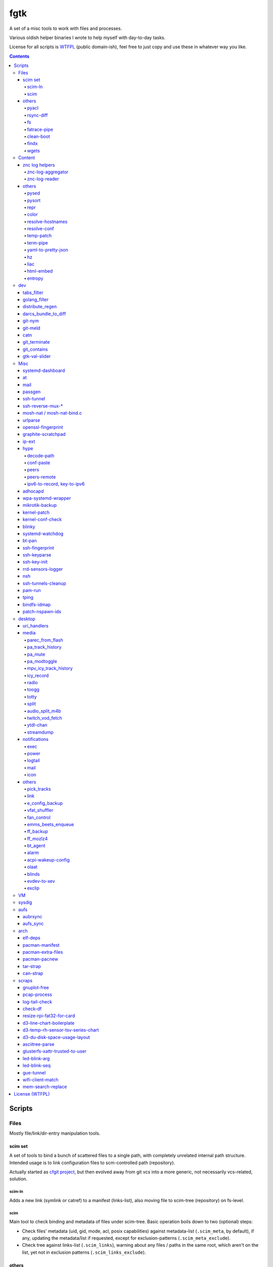 fgtk
====

A set of a misc tools to work with files and processes.

Various oldish helper binaries I wrote to help myself with day-to-day tasks.

License for all scripts is `WTFPL <http://www.wtfpl.net/txt/copying/>`__
(public domain-ish), feel free to just copy and use these in whatever way you like.


.. contents::
  :backlinks: none



Scripts
-------


Files
~~~~~

Mostly file/link/dir-entry manipulation tools.


scim set
^^^^^^^^

A set of tools to bind a bunch of scattered files to a single path, with
completely unrelated internal path structure. Intended usage is to link
configuration files to scm-controlled path (repository).

Actually started as `cfgit project`_, but then evolved away from git vcs into a
more generic, not necessarily vcs-related, solution.

.. _cfgit project: http://fraggod.net/code/git/configit/

scim-ln
'''''''

Adds a new link (symlink or catref) to a manifest (links-list), also moving file
to scim-tree (repository) on fs-level.

scim
''''

Main tool to check binding and metadata of files under scim-tree. Basic
operation boils down to two (optional) steps:

* Check files' metadata (uid, gid, mode, acl, posix capabilities) against
  metadata-list (``.scim_meta``, by default), if any, updating the metadata/list
  if requested, except for exclusion-patterns (``.scim_meta_exclude``).

* Check tree against links-list (``.scim_links``), warning about any files /
  paths in the same root, which aren't on the list, yet not in exclusion
  patterns (``.scim_links_exclude``).


others
^^^^^^

pyacl
'''''

Tool to restore POSIX ACLs on paths, broken by chmod or similar stuff without
actually changing them.

rsync-diff
''''''''''

Tool to sync paths, based on berkley db and rsync.

Keeps b-tree of paths (files and dirs) and corresponding mtimes in berkdb,
comparing state when ran and building a simple merge-filter for rsync (``+
/path`` line for each changed file/dir, including their path components, ending
with ``- *``). Then it runs a single rsync with this filter to efficiently sync
the paths.

Note that the only difference from "rsync -a src dst" here is that "dst" tree
doesn't have to exist on fs, otherwise scanning "dst" should be pretty much the
same (and probably more efficient, depending on fs implementation) b-tree
traversal as with berkdb.

Wrote it before realizing that it's quite pointless for my mirroring use-case -
I do have full source and destination trees, so rsync can be used to compare (if
diff file-list is needed) or sync them.

fs
''

Complex tool for high-level fs operations. Reference is built-in.

Copy files, setting mode and ownership for the destination::

  fs -m600 -o root:wheel cp * /somepath

Temporarily (1hr) change attributes (i.e. to edit file from user's
editor)::

  fs -t3600 -m600 -o someuser expose /path/to/file

Copy ownership/mode from one file to another::

  fs cps /file1 /file2

fatrace-pipe
''''''''''''

fatrace_-based script to read filesystem write events via linux fanotify_ system
and match them against specific path and app name, sending matches to a FIFO
pipe.

Use-case is to, for example, setup watcher for development project dir changes,
sending instant "refresh" signals to something that renders the project or shows
changes' results otherwise.

FIFO is there because fanotify requires root privileges, and running some
potentially-rm-rf-/ ops as uid=0 is a damn bad idea. User's pid can read lines
from the fifo and react to these safely instead.

Example - run "make" on any change to ``~user/hatch/project`` files::

  (root) ~# fatrace-pipe ~user/hatch/project
  (user) project% xargs -in1 </tmp/fatrace.fifo make

.. _fatrace: https://launchpad.net/fatrace
.. _fanotify: http://lwn.net/Articles/339253/

clean-boot
''''''''''

Script to remove older kernel versions (as installed by ``/sbin/installkernel``)
from ``/boot`` or similar dir.

Always keeps version linked as "vmlinuz", and prioritizes removal of older
patchset versions from each major one, and only then latest per-major patchset,
until free space goal (specified percentage, 20% by default) is met.

Also keeps specified number of last-to-remove versions, can prioritize cleanup
of ".old" verssion variants, keep ``config-*`` files... and other stuff (see
--help).

Example::

  # clean-boot --debug --dry-run -f 100
  DEBUG:root:Preserved versions (linked version, its ".old" variant, --keep-min): 4
  DEBUG:root: - 3.9.9.1 - System.map-3.9.9-fg.mf_master
  DEBUG:root: - 3.9.9.1 - config-3.9.9-fg.mf_master
  DEBUG:root: - 3.9.9.1 - vmlinuz-3.9.9-fg.mf_master
  DEBUG:root: - 3.10.27.1 - vmlinuz-3.10.27-fg.mf_master
  ...
  DEBUG:root: - 3.12.19.1 - System.map-3.12.19-fg.mf_master
  DEBUG:root: - 3.12.20.1 - config-3.12.20-fg.mf_master
  DEBUG:root: - 3.12.20.1 - System.map-3.12.20-fg.mf_master
  DEBUG:root: - 3.12.20.1 - vmlinuz-3.12.20-fg.mf_master
  DEBUG:root:Removing files for version (df: 58.9%): 3.2.0.1
  DEBUG:root: - System.map-3.2.0-fg.mf_master
  DEBUG:root: - config-3.2.0-fg.mf_master
  DEBUG:root: - vmlinuz-3.2.0-fg.mf_master
  DEBUG:root:Removing files for version (df: 58.9%): 3.2.1.0
  ... (removal of older patchsets for each major version, 3.2 - 3.12)
  DEBUG:root:Removing files for version (df: 58.9%): 3.12.18.1
  ... (this was the last non-latest patchset-per-major)
  DEBUG:root:Removing files for version (df: 58.9%): 3.2.16.1
  ... (removing latest patchset for each major version, starting from oldest - 3.2 here)
  DEBUG:root:Removing files for version (df: 58.9%): 3.7.9.1
  ...
  DEBUG:root:Removing files for version (df: 58.9%): 3.8.11.1
  ...
  DEBUG:root:Finished (df: 58.9%, versions left: 4, versions removed: 66).

("df" doesn't rise here because of --dry-run, ``-f 100`` = "remove all
non-preserved" - as df can't really get to 100%)

Note how 3.2.0.1 (non-.old 3.2.0) gets removed first, then 3.2.1, 3.2.2, and so
on, but 3.2.16 (latest of 3.2.X) gets removed towards the very end, among other
"latest patchset for major" versions, except those that are preserved
unconditionally (listed at the top).

findx
'''''

Wrapper around GNU find to accept paths at the end of argv if none are passed
before query.

Makes it somewhat more consistent with most other commands that accept options
and a lists of paths (almost always after opts), but still warns when/if
reordering takes place.

No matter how many years I'm using that tool, still can't get used to typing
paths before query there, so decided to patch around that frustrating issue one
day.

wgets
'''''

Simple script to grab a file using wget and then validate checksum of the
result, e.g.:

.. code:: console

  $ wgets -c http://os.archlinuxarm.org/os/ArchLinuxARM-sun4i-latest.tar.gz cea5d785df19151806aa5ac3a917e41c
  Using hash: md5
  Using output filename: ArchLinuxARM-sun4i-latest.tar.gz
  --2014-09-27 00:04:45--  http://os.archlinuxarm.org/os/ArchLinuxARM-sun4i-latest.tar.gz
  Resolving os.archlinuxarm.org (os.archlinuxarm.org)... 142.4.223.96, 67.23.118.182, 54.203.244.41, ...
  Connecting to os.archlinuxarm.org (os.archlinuxarm.org)|142.4.223.96|:80... connected.
  HTTP request sent, awaiting response... 416 Requested Range Not Satisfiable

      The file is already fully retrieved; nothing to do.

  Checksum matched

Basic invocation syntax is ``wgets [ wget_opts ] url checksum``, checksum is
hex-decoded and hash func is auto-detected from its length (md5, sha-1, all
sha-2's are supported).

Idea is that - upon encountering an http link with either checksum on the page
or in the file nearby - you can easily run the thing providing both link and
checksum to fetch the file.

If checksum is available in e.g. \*.sha1 file alongside the original one, it
might be a good idea to fetch that checksum from any remote host (e.g. via
"curl" from any open ssh session), making spoofing of both checksum and the
original file a bit harder.



Content
~~~~~~~

Things that manipulate whatever file contents.


znc log helpers
^^^^^^^^^^^^^^^

znc-log-aggregator
''''''''''''''''''

Tool to process znc chat logs, produced by "log" module (global, per-user or
per-network - looks everywhere) and store them using following schema::

  <net>/chat/<channel>__<yy>-<mm>.log.xz
  <net>/priv/<nick>__<yy>-<mm>.log.xz

Where "priv" differs from "chat" in latter being prefixed by "#" or "&".
Values there are parsed according to any one of these (whichever matches
first):

* ``users/<net>/moddata/log/<chan>_<date>.log``

* ``moddata/log/<net>_default_<chan>_<date>.log`` (no "_" in ``<net>`` allowed)

* ``moddata/log/<user>_<net>_<chan>_<date>.log`` (no "_" in ``<user>`` or
  ``<net>`` allowed)

Each line gets processed by regexp to do ``[HH:MM:SS] <nick> some msg`` ->
``[yy-mm-dd HH:MM:SS] <nick> some msg``.

Latest (current day) logs are skipped. New logs for each run are concatenated to
the monthly .xz file.

Should be safe to stop at any time without any data loss - all the resulting
.xz's get written to temporary files and renamed at the very end (followed only
by unlinking of the source files).

All temp files are produced in the destination dir and should be cleaned-up on
any abort/exit/finish.

Idea is to have more convenient hierarchy and less files for easier shell
navigation/grepping (xzless/xzgrep), plus don't worry about the excessive space
usage in the long run.

znc-log-reader
''''''''''''''

Same as znc-log-aggregator above, but seeks/reads specific tail ("last n lines")
or time range (with additional filtering by channel/nick and network) from all
the current and aggregated logs.


others
^^^^^^

pysed
'''''

This one is for simple pcre-based text replacement, basically a sed's
"s/from/to/" command with lookahead/lookbehind assertions.

Example, to replace all two-space indents with tabs and drop space-based inline
alignment::

  % pysed '(?<=\w)\s+(?=\w)' ' ' '^\s*  ' '\t' -i10 -b somecode.py

pysort
''''''

Unlike tool from coreutils, can overwrite files with sorted results
(e.g. ``pysort -b file_a file_b && diff file_a file_b``) and has some options
for splitting fields and sorting by one of these (example: ``pysort -d: -f2 -n
/etc/passwd``).

repr
''''

Ever needed to check if file has newlines or BOM in it, yet every editor is
user-friendly by default and hides these from actual file contents?

One fix is hexdump or switching to binary mode, but these are usually terrible
for looking at text, and tend to display all non-ASCII as "." instead of nicer
\\r \\t \\n ... escapes, not to mention unicode chars.

This trivial script prints each line in a file via python3's repr(), which is
usually very nice, has none of the above issues and doesn't dump byte codes on
you for anything it can interpret as char/codepoint or some neat escape code.

Has opts for text/byte mode and stripping "universal newlines" (see newline= in
built-in open() func).

Can also do encoding/newline conversion via -c option, as iconv can't do BOM or
newlines, and sometimes you just want "MS utf-8 mode" (``repr -c utf-8-sig+r``).
Using that with +i flag as e.g. ``repr -c utf-8-sig+ri file1 file2 ...``
converts encoding+newlines+BOM for files in-place at no extra hassle.

color
'''''

Outputs terminal color sequences, making important output more distinctive.

Also can be used to interleave "tail -f" of several logfiles in the same
terminal::

  % t -f /var/log/app1.log | color red - &
  % t -f /var/log/app2.log | color green - &
  % t -f /var/log/app2.log | color blue - &

Or to get color-escape-magic for your bash script: ``color red bold p``

resolve-hostnames
'''''''''''''''''

Script (py3) to find all specified (either directly, or by regexp) hostnames and
replace these with corresponding IP addresses, resolved through getaddrinfo(3).

Examples::

  % cat cjdroute.conf
  ... "fraggod.net:21987": { ... },
      "localhost:21987": { ... },
      "fraggod.net:12345": { ... }, ...

  % resolve-hostnames fraggod.net localhost < cjdroute.conf
  ... "192.168.0.11:21987": { ... },
      "127.0.0.1:21987": { ... },
      "192.168.0.11:12345": { ... }, ...

  % resolve-hostnames -m '"(?P<name>[\w.]+):\d+"' < cjdroute.conf
  % resolve-hostnames fraggod.net:12345 < cjdroute.conf
  % resolve-hostnames -a inet6 fraggod.net localhost < cjdroute.conf
  ...

  % cat nftables.conf
  define set.gw.ipv4 = { !ipv4.name1.local, !ipv4.name2.local }
  define set.gw.ipv6 = { !ipv6.name1.local, !ipv6.name2.local }
  ...
  # Will crash nft-0.6 because it treats names in anonymous sets as AF_INET (ipv4 only)

  % resolve-hostnames -rum '!(\S+\.local)\b' -f nftables.conf
  define set.gw.ipv4 = { 10.12.34.1, 10.12.34.2 }
  define set.gw.ipv6 = { fd04::1, fd04::2 }
  ...

Useful a as conf-file pre-processor for tools that cannot handle names properly
(e.g. introduce ambiguity, can't deal with ipv4/ipv6, use weird resolvers, do it
dynamically, etc) or should not be allowed to handle these, convert lists of
names (in some arbitrary format) to IP addresses, and such.

Has all sorts of failure-handling and getaddrinfo-control cli options, can
resolve port/protocol names as well.

resolve-conf
''''''''''''

Python-3/Jinja2 script to produce a text file from a template, focused
specifically on templating configuration files, somewhat similar to
"resolve-hostnames" above or templating provided by ansible/saltstack.

Jinja2 env for template has following filters and values:

- ``dns(host [, af, proto, sock, default, force_unique=True])`` filter/global.

  getaddrinfo(3) wrapper to resolve ``host`` (name or address) with optional
  parameters to a single address, raising exception if it's non-unique by default.

  af/proto/sock values can be either enum value names (without AF/SOL/SOCK
  prefix) or integers.

- ``hosts`` - /etc/hosts as a mapping.

  For example, hosts-file line ``1.2.3.4 sub.host.example.org`` will produce
  following mapping (represented as yaml)::

    sub.host.example.org: 1.2.3.4
    host.example.org:
      sub: 1.2.3.4
    org:
      example:
        host:
          sub: 1.2.3.4

  | Can be used as a reliable dns/network-independent names.
  | ``--hosts-opts`` cli option allows some tweaks wrt how that file is parsed.

- ``iface`` - current network interfaces and IPv4/IPv6 addresses assigned there
  (fetched from libc getifaddrs via ctypes).

  Example value structure (as yaml)::

    enp1s0:
      - 10.0.0.134
      - fd00::134
      - 2001:470:1f0b:11de::134
      - fe80::c646:19ff:fe64:632f
    enp2s7:
      - 10.0.1.1
    lo:
      - 127.0.0.1
      - ::1
    ip_vti0: []

  Probably a good idea to use this stuff only when IPs are static and get
  assigned strictly before templating.

- ``{% comment_out_if value[, comment-prefix] %}...{% comment_out_end %}``

  Custom template block to prefix each non-empty line within it with specified
  string (defaults to "#") if value is not false-y.

  Can be used when format doesn't have block comments, but it's still desirable
  to keep disabled things in dst file (e.g. for manual tinkering) instead of
  using if-blocks around these, or to make specific lines easier to uncomment manually.

- ``it`` - itertools, ``_v``/``v_``/``_v_`` - global funcs for adding spaces
  before/after/around non-empty strings.

- Whatever is loaded from ``--conf-file/--conf-dir`` (JSON/YAML files), if specified.

Use-case is a simple conf-file pre-processor for autonomous templating on
service startup with a minimal toolbox on top of jinja2, without huge dep-tree
or any other requirements and complexity, that is not scary to run from
``ExecStartPre=`` line as root.

temp-patch
''''''''''

Tool to temporarily modify (patch) a file - until reboot or for a specified
amount of time. Uses bind-mounts from tmpfs to make sure file will be reverted
to the original state eventually.

Useful to e.g. patch ``/etc/hosts`` with (pre-defined) stuff from LAN on a
laptop (so this changes will be reverted on reboot), or a notification filter
file for a short "busy!" time period (with a time limit, so it'll auto-revert
after), or stuff like that.

Even though dst file is mounted with "-o ro" by default (there's "-w" option to
disable that), linux doesn't seem to care about that option and mounts the thing
as "rw" anyway, so "chmod a-w" gets run on temp file instead to prevent
accidental modification (that can be lost).

There're also "-t" and "-m" flags to control timestamps during the whole
process.

term-pipe
'''''''''

Disables terminal echo and outputs line-buffered stdin to stdout.

Use-case is grepping through huge multiline strings (e.g. webpage source) pasted
into terminal, i.e.::

  % term-pipe | g -o '\<http://[^"]\+'

  [pasting page here via e.g. Shift+Insert won't cause any echo]

  http://www.w3.org/TR/html4/loose.dtd
  http://www.bugzilla.org/docs/3.4/en/html/bug_page.html
  ...

There are better tools for that particular use-case, but this solution is
universal wrt any possible input source.

yaml-to-pretty-json
'''''''''''''''''''

Converts yaml files to an indented json, which is a bit more readable and
editable by hand than the usual compact one-liner serialization.

Due to yaml itself being json superset, can be used to convert json to
pretty-json as well.

hz
''

Same thing as the common "head" tool, but works with \\x00 (aka null character,
null byte, NUL, ␀, \\0, \\z, \\000, \\u0000, %00, ^@) delimeters.

Can be done with putting "tr" in the pipeline before and after "head", but this
one is probably less fugly.

Allows replacing input null-bytes with newlines in the output
(--replace-with-newlines option) and vice-versa.

Common use-case is probably has something to do with filenames and xargs, e.g.::

  % find -type f -print0 | shuf -z | hz -10 | xargs -0 some-cool-command
  % ls -1 | hz -z | xargs -0 some-other-command

I have "h" as an alias for "head" in shells, so "head -z" (if there were such
option) would be aliased neatly to "hz", hence the script name.

Defaults to reading ALL lines, not just arbitrary number (like 10, which is
default for regular "head")!

liac
''''

"Log Interleaver And Colorizer" python script.

.. figure:: http://blog.fraggod.net/images/liac_interleaved_colorized_output.jpg
   :alt: interleaved_and_colorized_output_image

Reads lines from multiple files, ordering them by the specified field in the
output (default - first field, e.g. ISO8601 timestamp) and outputs each with
(optional) unique-filename-part prefix and unique (ansi-terminal, per-file)
color.

Most useful for figuring out sequence of events from multiple timestamped logs.

To have safely-rotated logs with nice timestamps from any arbitrary command's
output, something like ``stdbuf -oL <command-and-args> | svlogd -r _ -ttt
<log-dir>`` can be used.
Note "stdbuf" coreutils tool, used there to tweak output buffering, which
usually breaks such timestamps, and "svlogd" from runit_ suite (no deps, can be
built separately).

See `blog post about liac tool`_ for more info.

.. _runit: http://smarden.org/runit/
.. _blog post about liac tool: http://blog.fraggod.net/2015/12/29/tool-to-interleave-and-colorize-lines-from-multiple-log-or-any-other-files.html

html-embed
''''''''''

Script to create "fat" HTML files, embedding all linked images
(as base64-encoded data-urls), stylesheets and js into them.

All src= and href= paths must be local (e.g. "js/script.js" or "/css/main.css"),
and will simply be treated as path components (stripping slashes on the left)
from html dir, nothing external (e.g. "//site.com/stuff.js") will be fetched.

Doesn't need anything but Python-3, based on stdlib html.parser module.

Not optimized for huge amounts of embedded data, storing all the substitutions
in memory while it runs, and is unsafe to run on random html files, as it can
embed something sensitive (e.g. ``<img src="../.ssh/id_rsa">``) - no extra
checks there.

Use-case is to easily produce single-file webapps or pages to pass around (or
share somewhere), e.g. some d3-based interactive chart page or an html report
with a few embedded images.

entropy
'''''''

Python (2 or 3) script to feed /dev/random linux entropy pool, to e.g. stop dumb
tools like gpg blocking forever on ``pacman --init`` in a throwaway chroot.

Basically haveged or rngd replacement for bare-bones chroots that don't have
either, but do have python.

Probably a bad idea to use it for anything other than very brief workarounds for
such tools on an isolated systems that don't run anything else crypto-related.

Shouldn't compromise deterministic stuff though, e.g. dm-crypt operation (except
new key generation in cryptsetup or such).



dev
~~~

tabs_filter
^^^^^^^^^^^

My secret weapon in tabs-vs-spaces holywar.

In my emacs, tab key always inserts "", marking spaces as a bug with
develock-mode. This script transparently converts all indent-tabs into spaces
and back, designed to be used from git content filters, and occasionally by
hand.

.git/config::

  [filter "tabs"]
    clean = tabs_filter clean %f
    smudge = tabs_filter smudge %f

.git/info/attributes or .gitattributes::

  *.py filter=tabs
  *.tac filter=tabs

Not sure why people have such strong opinions on that trivial matter,
but I find it easier never to mention that I use such script ;)

golang_filter
^^^^^^^^^^^^^

Same idea as in "tabs_filter", but on a larger scale - basically does to Go_
what coffee-script_ does to the syntax of javascript - drops all the unnecessary
brace-cancer, with the ability to restore original perfectly ("diff -u reverse
original" is checked upon transformation to make sure of that), as long as code
intentation is correct.

.. _Go: http://golang.org/
.. _coffee-script: http://jashkenas.github.com/coffee-script/

.git/config::

  [filter "golang"]
    clean = golang_filter git-clean %f
    smudge = golang_filter git-smudge %f

.git/info/attributes or .gitattributes::

  *.go filter=golang

Again, ideally no one should even notice that I actually don't have that crap in
the editor, while repo and compiler will see the proper (bloated) code.

distribute_regen
^^^^^^^^^^^^^^^^

Tool to auto-update python package metadata in setup.py and README files.

Uses python ast module to parse setup.py to find "version" keyword there and
update it (via simple regex replacement, not sure if ast can be converted back
to code properly), based on date and current git revision number, producing
something like "12.04.58" (year.month.revision-since-month-start).

Also generates (and checks with docutils afterwards) README.txt (ReST) from
README.md (Markdown) with pandoc, if both are present and there's no README or
README.rst.

Designed to be used from pre-commit hook, like ``ln -s /path/to/distribute_regen
.git/hooks/pre-commit``, to update version number before every commit.

darcs_bundle_to_diff
^^^^^^^^^^^^^^^^^^^^

Ad-hoc tool to dissect and convert darcs bundles into a sequence of unified diff
hunks. Handles file creations and all sorts of updates, but probably not moves
and removals, which were outside my use-case at the moment.

Was written for just one occasion (re-working old bundles attached to tahoe-lafs
tickets, which crashed darcs on "darcs apply"), so might be incomplete and a bit
out-of-date, but I imagine it shouldn't take much effort to make it work with
any other bundles.

git-nym
^^^^^^^

Script to read NYM env var and run git using that ssh id instead of whatever
ssh-agent or e.g. ``~/.ssh/id_rsa`` provides.

NYM var is checked for either full path to the key, basename in ``~/.ssh``, name
like ``~/.ssh/id_{rsa,ecdsa,ed25519}__${NYM}`` or unique (i.e. two matches will
cause error, not random pick) match for one of ``~/.ssh/id_*`` name part.

Can be used as ``NYM=project-x git-nym clone git@dev.project-x:component-y`` to
e.g.  clone the specified repo using ``~/.ssh/id_rsa__project-x`` key or as
``NYM=project-x git nym clone ...``.

Also to just test new keys with git, disregarding ssh-agent and lingering
control sockets with NYM_CLEAN flag set.

git-meld
^^^^^^^^

Git-command replacement for git-diff to run meld instead of regular
(git-provided) textual diff, but aggregating all the files into one invocation.

For instance, if diffs are in ``server.py`` and ``client.py`` files, running
``git meld`` will run something like::

  meld \
    --diff /tmp/.git-meld/server.py.hash1 /tmp/.git-meld/server.py.hash2 \
    --diff /tmp/.git-meld/client.py.hash1 /tmp/.git-meld/client.py.hash2

Point is to have all these diffs in meld tabs (with one window per ``git meld``)
instead of running separate meld window/tab on each pair of files as setting
GIT_EXTERNAL_DIFF would do.

Should be installed as ``git-meld`` somewhere in PATH *and* symlinked as
``meld-git`` (git-meld runs ``GIT_EXTERNAL_DIFF=meld-git git diff "$@"``) to
work.

catn
^^^^

Similar to "cat" (specifically coreutils' ``cat -n file``), but shows specific
line in a file with a few "context" lines around it::

  % catn js/main.js 188
     185:     projectionTween = function(projection0, projection1) {
     186:       return function(d) {
     187:         var project, projection, t;
  >> 188:         project = function(λ, φ) {
     189:           var p0, p1, _ref1;
     190:           λ *= 180 / Math.PI;
     191:           φ *= 180 / Math.PI;

Above command is synonymous to ``catn js/main.js 188 3``, ``catn
js/main.js:188`` and ``catn js/main.js:188:3``, where "3" means "3 lines of
context" (can be omitted as 3 is the default value there).

``catn -q ...`` outputs line + context verbatim, so it'd be more useful for
piping to another file/command or terminal copy-paste.

git_terminate
^^^^^^^^^^^^^

Script to permanently delete files/folders from repository and its history -
including "dangling" objects where these might still exist.

Should be used from repo root with a list of paths to delete, e.g.
``git_terminate path1 path2``.

WARNING: will do things like ``git reflog expire`` and ``git gc`` with agressive
parameters on the whole repository, so any other possible history not stashed or
linked to existing branches/remotes (e.g. stuff in ``git reflog``) will be
purged.

git_contains
^^^^^^^^^^^^

Checks if passed tree-ish (hash, trimmed hash, branch name, etc - see
"SPECIFYING REVISIONS" in git-rev-parse(1)) object(s) exist (e.g.  merged) in a
specified git repo/tree-ish.

Essentially does ``git rev-list <tree-ish2> | grep $(git rev-parse
<tree-ish1>)``.

::

  % git_contains -C /var/src/linux-git ee0073a1e7b0ec172
  [exit status=0, hash was found]

  % git_contains -C /var/src/linux-git ee0073a1e7b0ec172 HEAD notarealthing
  Missing:
    notarealthing
  [status=2 right when rev-parse fails before even starting rev-list]

  % git_contains -C /var/src/linux-git -H v3.5 --quiet ee0073a1e7b0ec172
  [status=2, this commit is in HEAD, but not in v3.5 (tag), --quiet doesn't produce stdout]

  % git_contains -C /var/src/linux-git --any ee0073a1e7b0ec172 notarealthing
  [status=0, ee0073a1e7b0ec172 was found, and it's enough with --any]

  % git_contains -C /var/src/linux-git --strict notarealthing
  fatal: ambiguous argument 'notarealting': unknown revision or path not in the working tree.
  Use '--' to separate paths from revisions, like this:
  'git <command> [<revision>...] -- [<file>...]'
  git rev-parse failed for tree-ish 'notarealting' (command: ['git', 'rev-parse', 'notarealting'])

Lines in square brackets above are comments, not actual output.

gtk-val-slider
^^^^^^^^^^^^^^

Renders gtk3 window with a slider widget and writes value (float or int) picked
there either to stdout or to a specified file, with some rate-limiting delay.

Useful to mock/control values on a dev machine.

E.g. instead of hardware sensors (which might be hard to get/connect/use), just
setup app to read value(s) that should be there from file(s), specify proper
value range to the thing and play around with values all you want to see what
happens.



Misc
~~~~

systemd-dashboard
^^^^^^^^^^^^^^^^^

There's a `Dashboard-for-... blog post`_ with more details.

::

  root@damnation:~# systemd-dashboard -h
  usage: systemd-dashboard [-h] [-s] [-u] [-n] [-x]

  Tool to compare the set of enabled systemd services against currently running
  ones. If started without parameters, it'll just show all the enabled services
  that should be running (Type != oneshot) yet for some reason they aren't.

  optional arguments:
    -h, --help            show this help message and exit
    -s, --status          Show status report on found services.
    -u, --unknown         Show enabled but unknown (not loaded) services.
    -n, --not-enabled     Show list of services that are running but are not
                          enabled directly.
    -x, --systemd-internals
                          Dont exclude systemd internal services from the
                          output.

  root@damnation:~# systemd-dashboard
  smartd.service
  systemd-readahead-replay.service
  apache.service

.. _Dashboard-for-... blog post: http://blog.fraggod.net/2011/2/Dashboard-for-enabled-services-in-systemd

at
^^

Replacement for standard unix'ish "atd" daemon in the form of a bash script.

It just forks out and waits for however long it needs before executing the given
command. Unlike with atd, such tasks won't survive reboot, obviously.

::

  Usage: ./at [ -h | -v ] when < sh_script
  With -v flag ./at mails script output if it's not empty even if exit code is zero.

mail
^^^^

Simple bash wrapper for sendmail command, generating From/Date headers and
stuff, just like mailx would do, but also allowing to pass custom headers
(useful for filtering error reports by-source), which some implementations of
"mail" fail to do.

passgen
^^^^^^^

Uses adict english dictionaly to generate easy-to-remember passphrase.  Should
be weak if bruteforce attack picks words instead of individual lettters.

ssh-tunnel
^^^^^^^^^^

Script to keep persistent, unique and reasonably responsive ssh tunnel.  Mostly
just a wrapper with collection of options for such use-case.

ssh-reverse-mux-\*
^^^^^^^^^^^^^^^^^^

Python 3.6+ (asyncio) scripts to establish multiple ssh reverse-port-forwarding
("ssh -R") connections to the same tunnel-server from mutliple hosts using same
exact configuration on each.

Normally, first client host will bind the "ssh -R" listening port and all others
will fail, but these two scripts negotiate unique port within specified range to
each host, so there are no clashes and all tunnels work fine.

Tunnel server also stores allocated ports in a db file, so that each client gets
more-or-less persistent listening port.

Each client negotiates port before exec'ing "ssh -R" command, identifying itself
via --ident-* string (derived from /etc/machine-id by default), and both
client/server need to use same -s/--auth-secret to create/validate MACs in each
packet.

mosh-nat / mosh-nat-bind.c
^^^^^^^^^^^^^^^^^^^^^^^^^^

Python (3.6+) wrapper for mosh-server binary to do UDP hole punching through
local NAT setup before starting it.

Comes with mosh-nat-bind.c source for LD_PRELOAD=./mnb.so lib to force
mosh-client on the other side to use specific local port that was used in
"mosh-nat".

Example usage (server at 84.217.173.225, client at 74.59.38.152)::

  server% ./mosh-nat 74.59.38.152
  mosh-client command:
    MNB_PORT=34730 LD_PRELOAD=./mnb.so
      MOSH_KEY=rYt2QFJapgKN5GUqKJH2NQ mosh-client <server-addr> 34730

  client% MNB_PORT=34730 LD_PRELOAD=./mnb.so \
    MOSH_KEY=rYt2QFJapgKN5GUqKJH2NQ mosh-client 84.217.173.225 34730

Notes:

- mnb.so is mosh-nat-bind.c lib. Check its header for command to build it.
- Both mnb.so and mosh-nat only work with IPv4, IPv6 shouldn't use NAT anyway.
- Should only work like that when NAT on either side doesn't rewrite src ports.
- 34730 is default for -c/--client-port and -s/--server-port opts.
- Started mosh-server waits for 60s (default) for mosh-client to connect.
- Continous operation relies on mosh keepalive packets without interruption.
- No roaming of any kind is possible here.
- New MOSH_KEY is generated by mosh-server on every run.

Useful for direct and fast connection when there's some other means of access
available already, e.g. ssh through some slow/indirect tunnel or port forwarding
setup.

| For more hands-off hole-punching, similar approach to what
  `pwnat <https://samy.pl/pwnat/>`_ does can be used.
| See `mobile-shell/mosh#623 <https://github.com/mobile-shell/mosh/issues/623>`_
  for more info and links on such feature implemented in mosh directly.
| Source for LD_PRELOAD lib is based on https://github.com/yongboy/bindp/

urlparse
^^^^^^^^

Simple script to parse long URL with lots of parameters, decode and print it out
in an easily readable ordered YAML format or diff (that is, just using "diff"
command on two outputs) with another URL.

No more squinting at some huge incomprehensible ecommerce URLs before scraping
the hell out of them!

openssl-fingerprint
^^^^^^^^^^^^^^^^^^^

Do ``openssl s_client -connect somesite </dev/null | openssl
x509 -fingerprint -noout -sha1`` in a nicer way - openssl cli tool doesn't seem
to have that.

Also can be passed socks proxy IP:PORT to use socat and pipe openssl connection
through it - for example, to get fingerprint over Tor (with ``SocksAddress
localhost:1080``) link::

  % openssl-fingerprint google.com localhost:1080
  SHA1 Fingerprint=A8:7A:93:13:23:2E:97:4A:08:83:DD:09:C4:5F:37:D5:B7:4E:E2:D4

graphite-scratchpad
^^^^^^^^^^^^^^^^^^^

Tool to load/dump stored graphite_ graphs through formats easily editable by
hand.

For example, creating even one dashboard there is a lot of clicky-clicks, and 10
slightly different dashboards is mission impossible, but do
``graphite-scratchpad dash:top`` (loaded straight from graphite db) and you
get::

  name: top

  defaultGraphParams:
    from: -24hours
    height: 250
    until: -20minutes
    width: 400

  ...

  graphs:
    - target:
        - *.memory.allocation.reclaimable
    - target:
        - *.disk.load.sdb.utilization
        - *.disk.load.sda.utilization
      yMax: 100
      yMin: 0
    - target:
        - *.cpu.all.idle
      yMax: 100
      yMin: 0
  ...

That's all graph-building data in an easily readable, editable and parseable
format (yaml, nicely-spaced with pyaml_ module).

Edit that and do ``graphite-scratchpad yaml dash:top < dash.yaml`` to replace
the thing in graphite db with an updated thing. Much easier than doing anything
with GUI.

.. _graphite: http://graphite.readthedocs.org/
.. _pyaml: https://github.com/mk-fg/pretty-yaml

ip-ext
^^^^^^

Some minor tools for network configuration from console/scripts, which iproute2
seem to be lacking, in a py3 script.

For instance, if network interface on a remote machine was (mis-)configured in
initramfs or wherever to not have link-local IPv6 address, there seem to be no
tool to restore it without whole "ip link down && ip link up" dance, which can
be a bad idea.

``ipv6-lladdr`` subcommand handles that particular case, generating ipv6-lladdr
from mac, as per RFC 4291 (as implemented in "netaddr" module) and can assign
resulting address to the interface, if missing:

.. code:: console

  # ip-ext --debug ipv6-lladdr -i enp0s9 -x
  DEBUG:root:Got lladdr from interface (enp0s9): 00:e0:4c:c2:78:86
  DEBUG:root:Assigned ipv6_lladdr (fe80::2e0:4cff:fec2:7886) to interface: enp0s9

``ipv6-dns`` tool generates \*.ip.arpa and djbdns records for specified IPv6.

``ip-check`` subcommand allows to check if address (ipv4/ipv6) is assigned to
any of the interfaces and/or run "ip add" (with specified parameters) to assign
it, if not.

``iptables-flush`` removes all iptables/ip6tables rules from all tables,
including any custom chains, using iptables-save/restore command-line tools, and
sets policy for default chains to ACCEPT.

hype
^^^^

Tools to work with cjdns_ and Hyperboria_ stuff.

Has lots of subcommands for cjdns admin interface interaction, various related
data processing, manipulation (ipv6, public key, switchLabel, config file, etc)
and obfuscation. Full list with descriptions and all possible options is
in --help output.

Some of the functionality bits are described below.

decode-path
'''''''''''

Decode cjdns "Path" to a sequence of integer "peer indexes", one for each hop.

Relies on encoding schema described in NumberCompress.h of cjdns. Nodes are not
required to use it in theory, and there are other encoding schemas implemented
which should break this tool's operation, but in practice no one bothers to
change that default.

Examples:

* ``hype decode-path 0000.013c.bed9.5363 -> 3 54 42 54 15 5 30``
* ``hype decode-path -x 0ff9.e22d.6cb5.19e3 -> 03 1e 03 6a 32 0b 16 62 03 0f 0f``

conf-paste
''''''''''

Obfuscates cjdns config file (cjdroute.conf) in a secure and (optionally)
deterministic way.

Should be useful to pastebin your config file without revealing most sensitive
data (passwords and keys) in it. Might still reveal some peer info like IP
endpoints, contacts, comments, general list of nodes you're peered with. Use
with caution.

Sensitive bits are regexp-matched (by their key) and then value is processed
through pbkdf2-sha256 and output is truncated to appear less massive. pbkdf2
parameters are configurable (see --help output), and at least --pbkdf2-salt
should be passed for output to be deterministic, otherwise random salt value
will be used.

peers
'''''

Shows peer stats, with some extra info, like ipv6'es derived from keys (--raw to
disable all that).

peers-remote
''''''''''''

Shows a list of peers (with pubkeys, ipv6'es, paths, etc) for any remote node,
specified by its ipv6, path, pubkey or addr, resolving these via
SearchRunner_search as necessary.

ipv6-to-record, key-to-ipv6
'''''''''''''''''''''''''''

Misc pubkey/ipv6 representation/conversion helpers.

.. _cjdns: https://github.com/cjdelisle/cjdns/
.. _Hyperboria: http://hyperboria.net/

adhocapd
^^^^^^^^

Picks first wireless dev from ``iw dev`` and runs hostapd_ + udhcpd (from
busybox) on it.

Use-case is plugging wifi usb dongle and creating temporary AP on it - kinda
like "tethering" functionality in Android and such.

Configuration for both is generated using reasonable defaults - distinctive
(picked from ``ssid_list`` at the top of the script) AP name and random password
(using ``passgen`` from this repo or falling back to ``tr -cd '[:alnum:]'
</dev/urandom | head -c10``).

Dev, ssid, password, ip range and such can also be specified on the command line
(see --help).

If inet access thru local machine is needed, don't forget to also do something
like this (with default ip range of 10.67.35.0/24 and "wlp0s18f2u2" interface
name)::

  # sysctl -w net.ipv4.conf.all.forwarding=1
  # iptables -t nat -A POSTROUTING -s 10.67.35.0/24 -j MASQUERADE
  # iptables -A FORWARD -s 10.67.35.0/24 -i wlp0s18f2u2 -j ACCEPT
  # iptables -A FORWARD -d 10.67.35.0/24 -o wlp0s18f2u2 -j ACCEPT

These rules are also echoed in the script, with IP and interface name that was
used.

For consistent naming of network interfaces from usb devices (to e.g.  have
constant set of firewall rules for these), following udev rule can be used (all
usb-wlan interfaces will be named according to NAME there)::

  SUBSYSTEM=="net", ACTION=="add", ENV{DEVTYPE}=="wlan",\
    DEVPATH=="*/usb[0-9]/*", NAME="wlan_usb"

wpa-systemd-wrapper
^^^^^^^^^^^^^^^^^^^

Systemd wrapper for `wpa_supplicant`_ or hostapd_, enabling either to work with
Type=notify, support WatchdogSec=, different exit codes and all that goodness.

Starts the daemon as a subprocess, connecting to its management interface and
watching state/wpa_state changes, only indicating "started" state for systemd
when daemon actually starts scanning/connecting (for wpa_supplicant) or sets
state=enabled for hostapd.

WatchdogSec= issues PING commands to underlying daemon, proxying responses back,
as long as daemon state is somehting valid, and not INTERFACE-DISABLED,
locally-generated disconnect or such, usually indicating hw failure, kernel
module issue or whatever else.

Such thing is needed to have systemd unit state follow AP/STA state, failing
when e.g. wifi dongle gets pulled out from USB port, as that doesn't actually
cause these things to fail/exit otherwise, which might be desirable if that wifi
link is critical to other services or as a reboot-workaround for driver bugs.

Example systemd unit (AP mode)::

  [Service]
  ExecStart=/usr/local/bin/wpa-systemd-wrapper \
    --exit-check '/run/wpa.wlan0.first-run:config' \
    --ap-mode wlan0 /etc/hostapd.wlan0.conf

  Type=notify
  WatchdogSec=90
  Restart=on-failure
  RestartPreventExitStatus=78
  RestartSec=3
  # StartLimitInterval=8min
  # StartLimitBurst=10
  # StartLimitAction=reboot

This will run hostapd (due to -a/--ap-mode), and exit with special 78/CONFIG
code if "first-run" file exists and hostapd never gets into ENABLED state on the
first attempt - i.e. something likely wrong with the config and there's no point
restarting it ad nauseum.

Python3/asyncio, requires python-systemd installed, use -h/--help and -d/--debug
opts for more info.

mikrotik-backup
^^^^^^^^^^^^^^^

Script to ssh into `mikrotik router <http://mikrotik.com>`__ with specified
("--auth-file" option) user/password and get the backup, optionally compressing
it.

Can determine address of the router on its own (using "ip route get").

Can be used more generally to get/store output of any command(s) to the router.

RouterOS allows using DSA (old, disabled on any modern sshds) keys, which should
be used if accessible at the standard places (e.g.  "~/.ssh/id_dsa"). That might
be preferrable to using password auth.

Python script, uses "twisted.conch" for ssh.

kernel-patch
^^^^^^^^^^^^

Simple stateless script to update sources in /usr/src/linux to some (specified)
stable version.

Looks for "patch-X.Y.Z.xz" files (as provided on kernel.org) under
/usr/src/distfiles (configurable at the top of the script), or downloads them
there from kernel.org.

Does update (or rollback) by grabbing current patchset version from Makefile and
doing essentially ``patch -R < <patch-current> && patch < <patch-new>`` - i.e.
rolling-back the current patchset, then applying new patch.

Always does ``patch --dry-run`` first to make sure there will be no mess left
over by the tool and updates will be all-or-nothing.

In short, allows to run e.g. ``kernel-patch 3.14.22`` to get 3.14.22 in
``/usr/src/linux`` from any other clean 3.14.\* version, or just
``kernel-patch`` to have the latest 3.14 patchset.

kernel-conf-check
^^^^^^^^^^^^^^^^^

Ad-hoc python3 script to check any random snippet with linux kernel
``CONFIG_...`` values (e.g. "this is stuff you want to set" block on some wiki)
against kernel config file, current config in /proc/config.gz or such.

Reports what matches and what doesn't to stdout, trivial regexp matching.

blinky
^^^^^^

Script to blink gpio-connected leds via ``/sys/class/gpio`` interface.

Includes oneshot mode, countdown mode (with some interval scaling option),
direct on-off phase delay control (see --pre, --post and --interval\* options),
cooperation between several instances using same gpio pin, "until" timestamp
spec, and generally everything I can think of being useful (mostly for use from
other scripts though).

systemd-watchdog
^^^^^^^^^^^^^^^^

Trivial script to ping systemd watchdog and do some trivial actions in-between
to make sure os still works.

Wrote it after yet another silent non-crash, where linux kernel refuses to
create new pids (with some backtraces) and seem to hang on some fs ops, blocking
syslog/journal, but leaving most simple daemons running ok-ish for a while.

So this trivial script, tied into systemd-controlled watchdog timers, tries to
create pids every once in a while, with either hang or crash bubbling-up to
systemd (pid-1), which should reliably reboot/crash the system via hardware wdt.

Example watchdog.service::

  [Service]
  Type=notify
  ExecStart=/usr/local/bin/systemd-watchdog -i30 -n \
    -f /var/log/wdt-fail.log \
    -x 'ip link' -x 'ip addr' -x 'ip ro' -x 'journalctl -an30'

  WatchdogSec=60
  TimeoutStartSec=15
  Restart=on-failure
  RestartSec=20
  StartLimitInterval=10min
  StartLimitBurst=5
  StartLimitAction=reboot-force

  [Install]
  WantedBy=multi-user.target

(be sure to tweak timeouts and test without "reboot-force" first though,
e.g. pick RestartSec= for transient failures to not trigger StartLimitAction)

Can optionally get IP of (non-local) gateway to 1.1.1.1 (or any specified IPv4)
via libmnl (also used by iproute2, so always available) and check whether it
responds to `fping <http://fping.org/>`_ probes, crashing if it does not - see
-n/--check-net-gw option.

That's mainly for remote systems which can become unreachable if kernel network
stack, local firewall, dhcp, ethernet or whatever other link fails (usually due
to some kind of local tinkering), ignoring more mundane internet failures.

To avoid reboot loops (in abscence of any networking), it might be a good idea
to only start script with this option manually (e.g. right before messing up
with the network, or on first successful access).

-f/--fail-log option is to log date/time of any failures for latest boot
and run -x/--fail-log-cmd command(s) on any python exceptions (note: kernel
hangs probably won't cause these), logging their stdout/stderr there -
e.g. to dump network configuration info as in example above.

Useless without systemd and requires systemd python3 module, plus fping tool if
-n/--check-net-gw option is used.

bt-pan
^^^^^^

Note: you might want to look at "bneptest" tool that comes with bluez - might be
a good replacement for this script, which I haven't seen at the moment of its
writing (maybe wasn't there, maybe just missed it).

Bluetooth Personal Area Network (PAN) client/server setup script.

BlueZ does all the work here, script just sends it commands to enable/register
appropriate services.

Can probably be done with one of the shipped tools, but I haven't found it, and
there's just too many of them to remember anyway.

::

  machine-1 # ./bt-pan --debug server bnep
  machine-2 # ./bt-pan --debug client <machine-1-bdaddr>

First line above will probably complain that "bnep" bridge is missing and list
commands to bring it up (brctl, ip).

Default mode for both "server" and "client" is NAP (AP mode, like with WiFi).

Both commands make bluetoothd (that should be running) create "bnepX" network
interfaces, connected to server/clients, and "server" also automatically (as
clients are connecting) adds these to specified bridge.

Not sure how PANU and GN "ad-hoc" modes are supposed to work - both BlueZ
"NetworkServer" and "Network" (client) interfaces support these, so I suppose
one might need to run both or either of server/client commands (with e.g. "-u
panu" option).

Couldn't get either one of ad-hoc modes to work myself, but didn't try
particulary hard, and it might be hardware issue as well, I guess.

ssh-fingerprint
^^^^^^^^^^^^^^^

ssh-keyscan, but outputting each key in every possible format.

Imagine you have an incoming IM message "hey, someone haxxors me, it says 'ECDSA
key fingerprint is f5:e5:f9:b6:a4:6b:fd:b3:07:15:f6:d9:0c:f5:47:54', what do?",
this tool allows to dump any such fingerprint for a remote host, with::

  % ssh-fingerprint congo.fg.nym
  ...
  congo.fg.nym ecdsa-sha2-nistp256 AAAAE2VjZHNhLXNo...zoU04g=
  256 MD5:f5:e5:f9:b6:a4:6b:fd:b3:07:15:f6:d9:0c:f5:47:54 /tmp/.ssh_keyscan.key.kc3ur3C (ECDSA)
  256 SHA256:lFLzFQR...2ZBmIgQi/w /tmp/.ssh_keyscan.key.kc3ur3C (ECDSA)
  ---- BEGIN SSH2 PUBLIC KEY ----
  ...

Only way I know how to get that
"f5:e5:f9:b6:a4:6b:fd:b3:07:15:f6:d9:0c:f5:47:54" secret-sauce is to either do
your own md5 + hexdigest on ssh-keyscan output (and not mess-up due to some
extra space or newline), or store one of the keys from there with first field
cut off into a file and run ``ssh-keygen -l -E md5 -f key.pub``.

Note how "intuitive" it is to confirm something that ssh prints (and it prints
only that md5-fp thing!) for every new host you connect to with just openssh.

With this command, just running it on the remote host - presumably from diff
location, or even localhost - should give (hopefully) any possible gibberish
permutation that openssh (or something else) may decide to throw at you.

ssh-keyparse
^^^^^^^^^^^^

Tool to extract raw private key string from ed25519 ssh keys.

Main purpose is easy backup of ssh private keys and derivation of new secrets
from these for other purposes.

For example::

  % ssh-keygen -t ed25519 -f test-key
  ...

  % cat test-key
  -----BEGIN OPENSSH PRIVATE KEY-----
  b3BlbnNzaC1rZXktdjEAAAAABG5vbmUAAAAEbm9uZQAAAAAAAAABAAAAMwAAAAtzc2gtZW
  QyNTUxOQAAACDaKUyc/3dnDL+FS4/32JFsF88oQoYb2lU0QYtLgOx+yAAAAJi1Bt0atQbd
  GgAAAAtzc2gtZWQyNTUxOQAAACDaKUyc/3dnDL+FS4/32JFsF88oQoYb2lU0QYtLgOx+yA
  AAAEAc5IRaYYm2Ss4E65MYY4VewwiwyqWdBNYAZxEhZe9GpNopTJz/d2cMv4VLj/fYkWwX
  zyhChhvaVTRBi0uA7H7IAAAAE2ZyYWdnb2RAbWFsZWRpY3Rpb24BAg==
  -----END OPENSSH PRIVATE KEY-----

  % ssh-keyparse test-key
  HOSEWmGJtkrOBOuTGGOFXsMIsMqlnQTWAGcRIWXvRqQ=

That one line at the end contains 32-byte ed25519 seed (with urlsafe-base64
encoding) - "secret key" - all the necessary info to restore the blob above,
without extra openssh wrapping (as per PROTOCOL.key).

Original OpenSSH format (as produced by ssh-keygen) stores "magic string",
ciphername ("none"), kdfname ("none"), kdfoptions (empty string), public key and
index for that, two "checkint" numbers, seed + public key string, comment and a
bunch of extra padding at the end. All string values there are length-prefixed,
so take extra 4 bytes, even when empty.

Gist is that it's a ton of stuff that's not the actual key, which ssh-keyparse
extracts.

To restore key from seed, use -d/--patch-key option on any existing ed25519 key,
e.g. ``ssh-keygen -t ed25519 -N '' -f test-key && ssh-keyparse -d <seed> test-key``

If key is encrypted with passphrase, ``ssh-keygen -p`` will be run on a
temporary copy of it to decrypt, with a big warning in case it's not desirable.

There's also an option (--pbkdf2) to run the thing through PBKDF2 (tunable via
--pbkdf2-opts) and various output encodings available::

  % ssh-keyparse test-key  # default is urlsafe-base64 encoding
  HOSEWmGJtkrOBOuTGGOFXsMIsMqlnQTWAGcRIWXvRqQ=

  % ssh-keyparse test-key --hex
  1ce4845a6189b64ace04eb931863855ec308b0caa59d04d60067112165ef46a4

  % ssh-keyparse test-key --base32
  3KJ8-8PK1-H6V4-NKG4-XE9H-GRW5-BV1G-HC6A-MPEG-9NG0-CW8J-2SFF-8TJ0-e

  % ssh-keyparse test-key --base32-nodashes
  3KJ88PK1H6V4NKG4XE9HGRW5BV1GHC6AMPEG9NG0CW8J2SFF8TJ0e

  % ssh-keyparse test-key --raw >test-key.bin

With encoding like --base32 (`Douglas Crockford's human-oriented Base32`_, last
lowercase letter there is a checksum), it's easy to even read the thing over
voice-comm link, if necessary.

.. _Douglas Crockford's human-oriented Base32: http://www.crockford.com/wrmg/base32.html

ssh-key-init
^^^^^^^^^^^^

Bash script to generate (init) ssh key (via ssh-keygen) without asking about
various legacy and uninteresting options and safe against replacing existing
keys.

I.e. don't ever want RSA, ECDSA or such nonsense (Ed25519 is the norm), don't
need passwords for 99.999% of the keys, don't care about any of the ssh-keygen
output, don't need any interactivity, but do care about silently overwriting
existing key and want the thing to create parent dirs properly (which -f fails
to do).

Has -m option to init key for an nspawn container under ``/var/lib/machines``
(e.g. ``ssh-key-init -m mymachine``) and -r option to replace any existing keys.
Sets uid/gid of the parent path for all new ones and -m700.

rrd-sensors-logger
^^^^^^^^^^^^^^^^^^

Daemon script to grab data from whatever sensors and log it all via rrdtool.

Self-contained, configurable, handles clock jumps and weirdness (for e.g. arm
boards that lack battery-backed RTC), integrates with systemd (Type=notify,
watchdog), has commands to easily produce graphs from this data (and can serve
these via http), print last values.

Auto-generates rrd schema from config (and filename from that), inits db, checks
for time jumps and aborts if necessary (rrdtool can't handle these, and they are
common on arm boards), cleans up after itself.

Same things can be done by using rrdtool directly, but it requires a ton of
typing for graph options and such, while this script generates it all for you,
and is designed to be "hands-off" kind of easy.

Using it to keep track of SoC sensor readings on boards like RPi (to see if
maybe it's time to cram a heatsink on top of one or something), for more serious
systems something like collectd + graphite might be a better option.

Command-line usage::

  % rrd-sensors-logger daemon --http-listen --http-opts-allow &

  % rrd-sensors-logger print-conf-example
  ### rrd-sensors-logger configuration file (format: YAML)
  ### Place this file into ~/.rrd-sensors-logger.yaml or specify explicitly with --conf option.
  ...

  % rrd-sensors-logger print-last
  cpu.t: 30.22513627594576
  gpu.t: 39.44316309653439
  mb_1.t: 41.77566666851852
  mb_2.t: 41.27842380952381

  % curl -o graph.png http://localhost:8123/
  % curl -o graph.png http://localhost:8123/t
  % curl -o graph.png 'http://localhost:8123/t/width:+1900,height:+800'
  % curl -o graph.png 'http://localhost:8123//start:+-2d,logarithmic:+true,title:+my+graph'

  % feh $(rrd-sensors-logger graph t -o 'start: -3h')

See top of the script for yaml config (also available via "print-conf-example")
and systemd unit file example ("print-systemd-unit" command).

Uses: layered-yaml-attrdict-config (lya), rrdtool.

nsh
^^^

Bash script to "nsenter" into specified machine's (as can be seen in ``ps -eo
machine`` or ``nsh`` when run without args) container namespaces and run login
shell there.

Machine in question must run systemd as pid-1 (e.g. systemd-nspawn container),
as it gets picked as --target pid for nsenter.

Very similar to ``machinectl login <machine>``, but does not asks for
user/password and does not start new "systemd --user" session, just runs
``su -`` to get root login shell.

Essentially same as ``machinectl shell <machine>``, but doesn't require
systemd-225 and machine being registered with systemd at all.

If running ``tty`` there says ``not a tty`` and e.g. ``screen`` bails out with
``Must be connected to a terminal.``, just run extra ``getty tty`` there - will
ask to login (be mindful of /etc/securetty if login fails), and everything
tty-related should work fine afterwards.

If run without argument or with -l/--list option, will list running machines.

See also: lsns(1), nsenter(1), unshare(1)

ssh-tunnels-cleanup
^^^^^^^^^^^^^^^^^^^

Bash script to list or kill users' sshd pids, created for "ssh -R" tunnels, that
don't have a listening socket associated with them or don't show ssh protocol
greeting (e.g. "SSH-2.0-OpenSSH_7.4") there.

These seem to occur when ssh client suddenly dies and reconnects to create new
tunnel - old pid can still hog listening socket (even though there's nothing on
the other end), but new pid won't exit and hang around uselessly.

Solution is to a) check for sshd pids that don't have listenings socket, and
b) connect to sshd pids' sockets and see if anything responds there, killing
both non-listening and unresponsive pids.

Only picks sshd pids for users with specific prefix, e.g. "tun-" by default, to
be sure not to kill anything useful (i.e. anything that's not for "ssh -R").

Uses ps, ss, gawk and ncat (comes with nmap), only prints pids by default
(without -k/--kill option).

Also has -s/--cleanup-sessions option to remove all "abandoned" login sessions
(think loginctl) for user with specified prefix, i.e. any leftover stuff after
killing those useless ssh pids.

See also: `autossh <http://www.harding.motd.ca/autossh/>`_ and such.

pam-run
^^^^^^^

Wrapper that opens specified PAM session (as per one of the configs in
``/etc/pam.d``, e.g. "system-login"), switches to specified uid/gid and runs
some command there.

My use-case is to emulate proper "login" session for systemd-logind, which
neither "su" nor "sudo" can do (nor should do!) in default pam configurations
for them, as they don't load pam_systemd.so (as opposed to something like
``machinectl shell myuser@ -- ...``).

This script can load any pam stack however, so e.g. running it as::

  # pam-run -s system-login -u myuser -t :1 \
    -- bash -c 'systemctl --user import-environment \
      && systemctl --user start xorg.target && sleep infinity'

Should initiate proper systemd-logind session (and close it afterwards) and
start "xorg.target" in "myuser"-specific "systemd --user" instance (started by
logind with the session).

Can be used as a GDM-less way to start/keep such sessions (with proper
display/tty and class/type from env) without much hassle or other weirdness like
"agetty --autologin" or "login" in some pty (see also `mk-fg/de-setup
<https://github.com/mk-fg/de-setup>`_ repo), or for whatever other pam wrapping
or testing (e.g. try logins with passwords from file), as it has nothing
specific (or even related) to desktops.

Self-contained python-3 script, using libpam via ctypes.

Warning: this script is no replacement for su/sudo wrt uid/gid-switching, and
doesn't implement all the checks and sanitization these tools do, so only
intended to be run from static, clean or trusted environment (e.g. started by
systemd or manually).

tping
^^^^^

Python-3 (asyncio) tool to try connecting to specified TCP port until connection
can be established, then just exit, i.e. to wait until some remote port is accessible.

Can be used to wait for host to reboot before trying to ssh into it, e.g.::

  % tping myhost && ssh root@myhost

(default -p/--port is 22 - ssh)

Tries establishing new connection (forcing new SYN, IPv4/IPv6 should both work)
every -r/--retry-delay seconds (default: 1), only discarding (closing) "in
progress" connections after -t/--timeout seconds (default: 3), essentially
keeping rotating pool of establishing connections until one of them succeeds.

This means that with e.g. ``-r1 -t5`` there will be 5 establishing connections
(to account for slow-to-respond remote hosts) rotating every second, so ratio of
these delays shouldn't be too high to avoid spawning too many connections.

Host/port names specified on the command line are resolved synchronously on
script startup (same as with e.g. "ping" tool), so it can't be used to wait
until hostname resolves, only for connection itself.

Above example can also be shortened via -s/--ssh option, e.g.::

  % tping -s myhost 1234
  % tping -s root@myhost:1234 # same thing as above
  % tping -s -p1234 myhost # same thing as above

Will exec ``ssh -p1234 root@myhost`` immediately after successful tcp connection.

Uses python3 stdlib stuff, namely asyncio, to juggle multiple connections in an
efficient manner.

bindfs-idmap
^^^^^^^^^^^^

`bindfs <http://bindfs.org/>`_ wrapper script to setup id-mapping from uid of
the mountpoint to uid/gid of the source directory.

I.e. after ``bindfs-idmap /var/lib/machines/home/src-user ~dst-user/tmp``,
``~dst-user/tmp`` will be accessible to dst-user as if they were src-user, with
all operations proxied to src-user's dir.

Anything created under ``~dst-user/tmp`` will have uid/gid of the src dir.

Useful to allow temporary access to some uid's files in a local container to
user acc in a main namespace.

For long-term access (e.g. for some daemon), there probably are better options
than such bindfs hack - e.g. bind-mounts, shared uids/gids, ACLs, etc.

patch-nspawn-ids
^^^^^^^^^^^^^^^^

Python3 script to "shift" or "patch" uid/gid values with new container-id
according to systemd-nspawn schema, i.e. set upper 16-bit to specified
container-id value and keep lower 16 bits to uid/gid inside the container.

Similar operation to what systemd-nspawn's --private-users-chown option does
(described in nspawn-patch-uid.c), but standalone, doesn't bother with ACLs or
checks on filesystem boundaries.

Main purpose is to update uids when migrating systemd-nspawn containers or
adding paths/filesystems to these without clobbering ownership info there.

Should be safe to use anywhere, as in most non-nspawn cases upper bits of
uid/gid are always zero, hence any changes can be easily reverted by running
this tool again with -c0.



desktop
~~~~~~~

Helpers for more interactive (client) machine, DE and apps there.


uri_handlers
^^^^^^^^^^^^

Scripts to delegate downloads from firefox to a more sensible download managers.

Mostly I use remote mldonkey for ed2k and regular http downloads and rtorrent /
transmission for bittorrent (with some processing of .torrent files to drop
long-dead trackers from there and flatten tracker tiers, for reasons I blogged
about in some distant past).


media
^^^^^

Scripts - mostly wrappers around ffmpeg and pulseaudio - to work with (or
process) various media files and streams.

parec_from_flash
''''''''''''''''

Creates null-sink in pulseaudio and redirects browser flash plugin audio output
stream to it, also starting "parec" and oggenc to record/encode whatever happens
there.

Can be useful to convert video to podcast if downloading flv is tricky for
whatever reason.

pa_track_history
''''''''''''''''

Queries pa sinks for specific pid (which it can start) and writes "media.name"
(usually track name) history, which can be used to record played track names
from e.g. online radio stream in player-independent fashion.

pa_mute
'''''''

Simple script to toggle mute for all pluseaudio streams from a specified pid.

pa_modtoggle
''''''''''''

Script to toggle - load or unload - pulseaudio module.

For example, to enable/disable forwarding sound over network (e.g. to be played
in vlc as rtp://224.0.0.56:9875)::

  % pa_modtoggle module-rtp-send \
    source=alsa-speakers.monitor destination=224.0.0.56 port=9875
  Loaded: [31] module-rtp-send source=alsa-speakers.monitor destination=224.0.0.56 port=9875

Same exact command will unload the module (matching it by module name only), if necessary.

Optional -s/--status flag can be used to print whether module is currently loaded.

Uses/requires `pulsectl module`_, Python-3.

.. _pulsectl module: https://github.com/mk-fg/python-pulse-control/

mpv_icy_track_history
'''''''''''''''''''''

Same as pa_track_history above, but gets tracks when mpv_ dumps icy-\* tags
(passed in shoutcast streams) to stdout, which should be at the start of every
next track.

More efficient and reliable than pa_track_history, but obviously mpv-specific.

.. _mpv: http://mpv.io/

icy_record
''''''''''

Simple script to dump "online radio" kind of streams to a bunch of separate
files, split when stream title (as passed in icy StreamTitle metadata) changes.

By default, filenames will include timestamp of recording start, sequence
number, timestamp of a track start and a stream title (in a filename-friendly
form).

Sample usage: ``icy_record --debug -x http://pub5.di.fm/di_vocaltrance``

Note that by default dumped streams will be in some raw adts format (as streamed
over the net), so maybe should be converted (with e.g. ffmpeg) afterwards.

This doesn't seem to be an issue for at least mp3 streams though, which work
fine as "MPEG ADTS, layer III, v1" even in dumb hardware players.

radio
'''''

Wrapper around mpv_icy_track_history to pick and play hard-coded radio
streams with appropriate settings, generally simplified ui, logging and echoing
what's being played, with a mute button (on SIGQUIT button from terminal).

toogg
'''''

Any-media-to-ogg convertor, using ffmpeg and - optionally (with -l/--loudnorm) -
its `loudnorm filter`_ (EBU R128 loudness normalization) in double-pass mode.

Main purpose is to turn anything that has audio track in it into podcast for an
audio player.

Can process several source files or URLs (whatever youtube-dl accepts) in
parallel, split large files into chunks (processed concurrently), displays
progress (from ``ffmpeg -progress`` pipe), python3/asyncio.

loudnorm filter is fairly recent addition to ffmpeg (added in 3.1 release of
2016-06-27, has libebur128 built-in in 3.2+), and might not be available in
distros by default.

Needs youtube-dl installed if URLs are specified instead of regular files.

.. _loudnorm filter: https://ffmpeg.org/ffmpeg-all.html#loudnorm

totty
'''''

Wrapper around awesome img2xterm_ tool to display images in a color-capable
terminal (e.g. xterm, not necessarily terminology).

Useful to query "which image is it" right from tty. Quality of the resulting
images is kinda amazing, given tty limitations.

.. _img2xterm: https://github.com/rossy2401/img2xterm

split
'''''

Simple bash script to split media files into chunks of specified length (in
minutes), e.g. ``split some-long-audiobook.mp3 sla 20`` will produce
20-min-long sla-001.mp3, sla-002.mp3, sla-003.mp3, etc.

| Last length arg can be omitted, and defaults to 15 min.
| Can split/rename multiple files when used as e.g.: ``split prefix -- *.mp3``

Uses ffprobe (ffmpeg) to get duration and ffmpeg with "-acodec copy -vn"
(default, changed by passing these after duration arg) to grab only audio chunks
from the source file.

audio_split_m4b
'''''''''''''''

Splits m4b audiobook files on chapters (list of which are encoded into m4b as
metadata) with ffprobe/ffmpeg.

Chapter offsets and titles are detected via ``ffprobe -v 0 -show_chapters``, and
then each gets extracted with ``ffmpeg -i ... -acodec copy -ss ... -to ...``,
producing aac files with names corresponding to metadata titles (by default, can
be controlled with --name-format, default is ``{n:03d}__{title}.aac``).

Doesn't do any transcoding, which can easily be performed later to e.g.  convert
resulting aac files to mp3 or ogg, if necessary.

twitch_vod_fetch
''''''''''''''''

Script to download any time slice of a twitch.tv VoD (video-on-demand).

This is a unix-ish OS version, though it might work on windows as well,
otherwise check out `Choonster's fork of this repo`_ for a tested and working
windows version.

youtube-dl_ - the usual tool for the job - `doesn't support neither seeking to
time nor length limits`_, but does a good job of getting a VoD m3u8 playlist
with chunks of the video (--get-url option).

Also, some chunks getting stuck here at ~10-20 KiB/s download rates, making
"sequentially download each one" approach of mpv/youtube-dl/ffmpeg/etc highly
inpractical, and there are occasional errors too.

So this wrapper grabs that playlist, skips chunks according to EXTINF tags
(specifying exact time length of each) to satisfy --start-pos / --length, and
then passes all these URLs to aria2_ for parallel downloading with stuff
like --max-concurrent-downloads=5, --max-connection-per-server=5,
--lowest-speed-limit=100K, etc (see TVFConfig at the start of the script),
also scheduling retries for any failed chunks a few times with delays.

In the end, chunks get concatenated (literally, think "cat") together into one
resulting mp4 file.

Process is designed to tolerate Ctrl+C (or SIGKILL) and resume from any point,
keeping some temporary files around for that until file is fully downloaded.

Includes "--scatter" ("-x") mode to download every-X-out-of-Y timespans instead
of full video, and has source timestamps on seeking in concatenated result
(e.g. for ``-x 2:00/15:00``, minute 3 in the video should display as "16:00",
making it easier to pick timespan to download properly).

Video chunks get concatenated into partial file as they get downloaded, allowing
to start playback before whole process ends.

General usage examples (wrapped)::

  % twitch_vod_fetch \
    http://www.twitch.tv/starcraft/v/15655862 sc2_wcs_ro8 \
    http://www.twitch.tv/starcraft/v/15831152 sc2_wcs_ro4 \
    http://www.twitch.tv/starcraft/v/15842540 sc2_wcs_finals \
    http://www.twitch.tv/starcraft/v/15867047 sc2_wcs_lotv

  % twitch_vod_fetch -x 120/15:00 \
    http://www.twitch.tv/redbullesports/v/13263504 sc2_rb_p01_preview

  % twitch_vod_fetch -s 4:22:00 -l 2:00:00 \
    http://www.twitch.tv/redbullesports/v/13263504 sc2_rb_p01_picked_2h_chunk

  % twitch_vod_fetch -p \
    http://www.twitch.tv/starcraft/v/24523048 sc2_blizzcon_finals \
    &>sc2_blizzcon_finals.log &
  % mpv sc2_blizzcon_finals.mp4   # starts playback before download ends

| Needs Python-3.6+, youtube-dl_, `aiohttp <https://aiohttp.readthedocs.io/>`_ and aria2_.
| A bit more info (on its previous py2 version) can be found in `this twitchtv-vods-... blog post`_.

.. _Choonster's fork of this repo: https://github.com/Choonster/fgtk#twitch-vod-fetch
.. _youtube-dl: https://rg3.github.io/youtube-dl/
.. _doesn't support neither seeking to time nor length limits: https://github.com/rg3/youtube-dl/issues/622
.. _aria2: http://aria2.sourceforge.net/
.. _this twitchtv-vods-... blog post: http://blog.fraggod.net/2015/05/19/twitchtv-vods-video-on-demand-downloading-issues-and-fixes.html

ytdl-chan
'''''''''

Bash wrapper script around youtube-dl_ tool to download numbered range of videos
(from n_first to n_last) for youtube channel in reverse order to how they're
listed in the metadata cache file (usually latest-to-oldest, hence reverse
order).

Basically a thing to binge-watch everything from some channel, in order, without
instantly running out of disk space.

Usage is simply ``ytdl-chan 1 10`` to e.g. download 10 (1st to 10th) oldest
videos (numbers are inclusive, 1-indexed) on the channel to the current dir,
numbering them accordingly (``001__sometitle.mp4``, ``002__...``, etc).

Run in an empty dir with any numbers to get more info on how to get metadata
cache file (list of yt json manifests, one per line).

Be sure to use ``~/.config/youtube-dl/config`` for any ytdl opts, as necessary,
or override these via env / within a script.

Requires youtube-dl_ and `jq <https://stedolan.github.io/jq/>`_ (to parse URLs
from json).

streamdump
''''''''''

Bash wrapper for streamlink_ to make dumping stream to a file more reliable,
auto-restarting the process with new filename after any "stream ended" events or
streamlink app exits.

Example use::

  % streamdump --retry-streams 60 --retry-open 99999 \
    --twitch-disable-hosting --twitch-oauth-token ... \
    twitch.tv/user 720p -fo dump.mp4

Will create "dump.000.mp4", "dump.001.mp4" and so on for each stream restart.

Intended use is for unreliable streams which go down and back up again in a
minute or few, or working around streamlink quirks and fatal errors.

.. _streamlink: https://github.com/streamlink/streamlink


notifications
^^^^^^^^^^^^^

A bunch of tools to issue various desktop notifications.

exec
''''

Wrapper to run specified command and notify (via `desktop-notifications`_ only
atm) if it fails (including "no such binary" errors) or produces any stderr.

Optionally produces notification in any case.

Useful mainly for wrapping hooks in desktop apps like firefox, to know if click
on some "magnet:..." link was successfully processed or discarded.

::

  % notify.exec -h --
  usage: notify.exec [ options... -- ] command [ arguments... ]

  Wrapper for command execution results notification.

  optional arguments:
    -h, --help            show this help message and exit
    -e, --exit-code-only  Issue notification only if exit code not equals zero,
                          despite stderr.
    -v, --notify-on-success
                          Issue notification upon successful execution as well.
    -d, --dump            Include stdou/stderr for all notifications.

.. _desktop-notifications: http://developer.gnome.org/notification-spec/

power
'''''

Script to spam `desktop-notifications`_ when charger gets plugged/unplugged via
udev rules on an old laptop with somewhat flaky power connector.

Useful to save a few battery/power cycles due to random electrical contact loss
in charger or just plain negligence, if nothing else in DE has good indication
for that already.

Example udev rule (in e.g. ``/etc/udev/rules.d/70-power-supply.rules``)::

  SUBSYSTEM=="power_supply", RUN+="/usr/local/bin/notify.power $env{POWER_SUPPLY_PRESENT}"

Uses "notify-net" script from `notification-thing`_ daemon to avoid dbus session
bus auth and socket location mess, and some other configuration (paths,
debouncing, locks, etc) via vars at the top.

.. _notification-thing: https://github.com/mk-fg/notification-thing

logtail
'''''''

Script to watch log files (as many as necessary) for changes with inotify and
report any new lines appearing there via desktop notifications, handling file
rotation (via truncation or rename/unlink) and such.

Can remember last position in file either by recording it in file's xattrs or in
a shelve db (specified via -x/--xattr-db option).
Doesn't do much with it by default though, starting to read files from the end,
but that can be fixed by passing --keep-pos.

Has --tb-rate-filter option to rate-limit occasional log-spam (reporting only
"skipped N msgs" as soon as filter allows) via simple token-bucket filter, see
-h/--help output for more info.

Somewhat advanced usage example::

  % logtail \
    --keep-pos --tb-rate-filter 1:5 \
    --icon ~/media/appz/icons/biohazard_48x.png \
    --xattr-db "$XDG_RUNTIME_DIR"/logtail.db \
    /var/log/messages /var/log/important/*

Python-3, needs python-gobject ("gi" module, for notifications), uses inotify
via ctypes.

mail
''''

Daemon script to monitor dovecot delivery logs (either generic ones, or produced
via "mail_log" plugin), efficiently find delivered messages by their message-id
and issue desktop notification to a remote host with parsed message details
(path it was filed under, decoded from and subject headers).

Things like rsyslog make it fairly easy to create a separate log with such
notifications for just one user, e.g.::

  if (
    $programname == 'dovecot'
    and $syslogfacility-text == 'mail'
    and $syslogseverity-text == 'info'
    and re_match($msg, '^lda\\(someuser\\): sieve: msgid=[^:]+: stored mail into mailbox .*') )
  then action(
    type="omfile" FileCreateMode="0660"
    FileOwner="root" FileGroup="someuser"
    File="/var/log/processing/mail.deliver.someuser.log" )

Remote notifications are delivered to desktop machines via robust zeromq pub/sub
sockets `as implemented in notification-thing daemon`_ I have for that purpose.

Even idle-imap doesn't seem to provide proper push notifications with multiple
folders yet, and this simple hack doesn't even require running a mail client.

.. _as implemented in notification-thing daemon: https://github.com/mk-fg/notification-thing/#network-broadcasting

icon
''''

Script to display specified xdg icon or image in a transparent popup window,
with specified size (proportional scaling) and offset.

Supposed to be used with compositing WMs to display an icon (e.g. png with
transparency) on top of everything else as a very crude and "in your face"
means of notification.

For example, ``icon -o=-10%:-10% -s=300 ~/battery-critical.png``
will display specified png scaled proportionately to 300x300 px box
with 10% (of screen width/height) offset from bottom-right screen corner.

``icon call-start`` will dislay "call-start" icon from the theme
(with -s/--size specifying icon size to pick, e.g. 32, 64, 128).

If file/icon cannot be found, ``Error: {icon-name}`` replacement text
will be displayed in a semi-transparent box instead.

Stuff gets displayed until process is terminated. Uses gtk3/pygobject.


others
^^^^^^

pick_tracks
'''''''''''

A simple tool to randomly pick and copy files (intended usage is music tracks)
from source to destination.

Difference from "cp" is that it will stop when destination will be filled (to
the configurable --min-df threshold) and will pick files in arbitrary order from
arbitrary path hierarchy.

Use-case is simple - insert an SD card from a player and do::

  % mount /mnt/sd_card
  % rm -rf /mnt/sd_card/music
  % pick_tracks -s 200 /mnt/music/OverClocked_Remix /mnt/sd_card/music
  INFO:root:Done: 1673.1 MiB, rate: 1.29 MiB/s

"--debug" also keeps track of what's being done and calculates how much time is
left based on df-goal and median rate.

Source dir has like `3k files`_ in many dirs, and cp/rsync will do the dumb
"we'll copy same first things every time", while this tool will create the dst
path for you, copy always-new selection there and - due to "-s 200" - leave 200
MiB there for podcasts you might want to also upload.

As with "cp", ``pick_tracks /path1 /path2 /dst`` is perfectly valid.

And there are neat cleaup flags for cases when I need to cram something new to
the destination, preserving as much of the stuff that's already there as
possible (and removing least important stuff).

Cleanup (if requested) also picks stuff at random up to necessary df.

"--shuffle" option allows to shuffle paths on fat by temporarily copying them
off the media to some staging area and back in random order.

Use-case is dumb mp3 players that don't have that option (see also vfat_shuffler
script for these, which is way more efficient).

Uses plumbum_ to call "rsync --inplace" (faster than "cp" in most cases) and
"find" to do the actual copy/listing.

.. _3k files: http://ocremix.org/torrents/
.. _plumbum: http://plumbum.readthedocs.org

link
''''

ssh wrapper to save time on typing something like ``exec ssh -X -A -p3542
root@1.2.3.4 'screen -DR'``, especially for N remote hosts.

Also has the ability to "keep trying to connect", useful (to me, at least) for
crappy shared-hosting servers, where botnets flood ssh with slowloris-like
attacks on it's authentication, exceeding limit on unauthorized connections in
sshd.

e_config_backup
'''''''''''''''

Yapps2_-based (grammar as-is in \*.g file) parser script for Enlightenment (E17)
config file (doing eet-decoding beforehand) for the purposes of it's backup in
`de-setup git repo`_ alongside other DE-related configuration.

Whole purpose of decoding/encoding dance is to sort the sections (which E orders
at random) and detect/filter-out irrelevant changes like remembered window
positions or current (`auto-rotated`_) wallpaper path.

.. _Yapps2: https://github.com/mk-fg/yapps
.. _de-setup git repo: https://github.com/mk-fg/de-setup
.. _auto-rotated: http://desktop-aura.sourceforge.net/

vfat_shuffler
'''''''''''''

Tool to shuffle entries inside a vfat (filesystem) directory (and do some other
things) without actually mounting filesystem.

Some crappy cheap mp3 players don't have shuffle functionality and play files
strictly in the same order as their dentries_ appear on the device blocks.

Easy way to "shuffle" stuff for them in quick-and-efficient manner is to swap
dentries' places, which unfortunately requires re-implementing a bit of vfat
driver code, which (fortunately) isn't that complex.

Tool takes path to device and directory to operate on as arguments (see --help)
and has -s/--shuffle (actual shuffle operation), -l/--list (simply list files,
default), -r/--rename action-flags, and ``--debug --dry-run`` can be useful to
check what thing will do without making any changes.

One limitation is that it works *only* with FAT32 "vfat" fs type, which can be
created with "mkfs.vfat" tool, *not* the types that "mkdosfs" tool creates,
*not* FAT16 or whatever other variations are out there.
Only reason is that I didn't bother to learn the differences between these, just
checked and saw parser bug out on mkdosfs-created fs format.

Might be useful baseline to hack some fat32-related tool, as it has everything
necessary for full r/w implementation - e.g. a tool to hardlink files on fat32,
create infinite dir loops, undelete tool, etc.

.. _dentries: https://en.wikipedia.org/wiki/File_Allocation_Table#Directory_entry

fan_control
'''''''''''

Script to control speed of dying laptop fan on Acer S3 using direct reads/writes
from/to ``/dev/ports`` to not run it too fast (causing loud screech and
vibrating plastic) yet trying to keep cpu cool enough.

Or, failing that, use cpupower tool to drop frequency (making it run cooler in
general) and issue dire warnings to desktop.

emms_beets_enqueue
''''''''''''''''''

Script to query beets_ music database (possibly on a remote host) with specified
parameters and add found tracks to EMMS_ playlist (via emacsclient).

Also allows to just dump resulting paths or enqueue a list of them from stdin.

.. _beets: http://beets.readthedocs.org/
.. _EMMS: https://www.gnu.org/software/emms/

ff_backup
'''''''''

Script to backup various firefox settings in a diff/scm-friendly manner
(i.e. decoded from horrible one-liner json into pyaml_, so that they can be
tracked in e.g. git.

Written out of frustration about how YouTube Center seem to loose its shit and
resets config sometimes.

Can/should be extended to all sorts of other ff/ext settings in the future - and
probably is already, see its yaml config for details.

ff_mozlz4
'''''''''

Simple py3 script to decompress .mozlz4 files, which can be found in FF profile
directory (e.g. search.json.mozlz4), and are ``"mozLz40\0" || lz4-compressed-data``,
which lz4 cli tool can't handle due to that mozLz40 header.

Same cli interface as with gzip/xz/lz4 and such, uses `lz4
<https://github.com/python-lz4/python-lz4/>`_ module (``pip3 install --user lz4``).

Usage example (`jq tool <https://stedolan.github.io/jq/>`_ is for pretty json)::

  % ff_mozlz4 < search.json.mozlz4 | jq . > search.json
  % nano search.json
  % ff_mozlz4 search.json

bt_agent
''''''''

BlueZ bluetooth authorization agent script/daemon.

Usually included into DE-specific bluetooth applet or can be used from
"bluetoothctl" client (``agent on``), but I don't have former (plus just don't
want to rely on any DE much) and latter isn't suitable to run daemonized.

When run interactively (``-i/--interactive`` option), will ask permission (y/n)
to authorize new pairings and enter PINs for these.

With ``-a/--authorize-services [whitelist-file]`` option (and optional list of
bdaddrs), will allow any paired device to (re-)connect without asking, allowing
to run it in the background to only authorize trusted (and/or whitelisted)
devices.

Does device power-on by default, has ``-p/--pairable [seconds]``,
``-d/--discoverable [seconds]`` and ``-t/--set-trusted`` options to cover usual
initialization routines.

Python-3.x, needs dbus-python module with glib loop support.

alarm
'''''

Script to issue notification(s) after some specified period of time.

Mostly to simplify combining "sleep" with "date" and whatever notification means
in the shell.

Parses timestamps as relative short times (e.g. "30s", "10min", "1h 20m", etc),
iso8601-ish times/dates or falls back to just using "date" binary (which parses
a lot of stuff).

Checks that specified time was parsed as a timestamp in the future and outputs
how it was interpreted (by default).

Examples:

.. code:: console

  % alarm -q now
  % alarm -c timedatectl now
  Parsed time_spec 'now' as 2015-04-26 14:23:54.658134 (delta: just now)

.. figure:: http://fraggod.net/static/misc/notification-thing__alarm.jpg
   :alt: notification popup

.. code:: console

  % alarm -t 3600 -i my-alarm-icon -s my-alarm-sound -f 'tomorrow 9am' \
    'hey, wake up!!!' "It's time to do some stuff... here's the schedule:" \
    -c 'curl -s http://my-site.com/schedule/today'
  Parsed time_spec 'tomorrow 9am' as 2015-04-27 09:00:00 (delta: 18h 25m)

Currently only uses desktop notifications, libcanberra sounds (optional),
mail/wall (optional fallbacks) and/or runs whatever commands (use e.g. "zenity"
to create modal windows or "wall" for terminal broadcasts).

Can keep track of pending alarms if -p/--pid-file option is used (see also
-l/-list and -k/--kill opts), for persistent notifications (between reboots and
such), there's an --at option to use at(1p) daemon.

Python-3, needs python-gobject ("gi" module) for desktop notifications.

acpi-wakeup-config
''''''''''''''''''

Bash script to statelessly enable/disable (and not toggle) events in
``/proc/acpi/wakeup`` (wakeup events from various system sleep states).

E.g. ``acpi-wakeup-config -LID0`` to disable "opening lid wakes up laptop"
regardless of its current setting.

Usual ``echo LID0 > /proc/acpi/wakeup`` toggles the knob, which is inconvenient
when one wants to set it to a specific value.

Also has special ``+all`` and ``-all`` switches to enable/disable all events and
prints the whole wakeup-table if ran without arguments.

olaat
'''''

"one-letter-at-a-time" script to display (via gtk3/gi) a semi-transparent
overlay with lines from stdin, which one can navigate up/down and left/right wrt
highlighted characters.

Useful to do any kind of letter-by-letter checks and stuff manually.

Can also be an example code / stub for composited screen overlays with input
grab.

blinds
''''''

Py3/Gtk3 script to draw an empty colored/transparent window with custom hints
(default: undecorated) and size/position just to cover some screen area.

Useful as a hack to cover windows that grab input or do something stupid on
mouseover, but still be able to see their contents, or maybe just cover
something on the screen entirely.

For example, to cover left half (960px-wide) of screen with greenish-tinted
half-transparent pane: ``blinds --pos=960xS+0 --color=0227107f``

With custom wm hints/opacity::

  blinds -o 0.2 -x 'stick keep_above skip_taskbar skip_pager -accept_focus -resizable'

(see -h/--help output for a full list of these)

evdev-to-xev
''''''''''''

Simple tool to bind events (and specific values passed with these) from
arbitrary evdev device(s) to keyboard button presses (through uinput).

"evdev -> keyboard" mappings are specified in a YAML file, as well as some other
minor parameters (e.g. how long to press keys for, intervals, delays, etc).

For example, to bind rightmost-ish joystick position to press "right" key,
yaml mapping can have this line: ``ABS_X >30_000: right`` (absolute right is
~32768, so anything >30k is "close enough", "30_000" is valid YAML integer spec).

Or, to type stuff on gamepad button press: ``BTN_SOUTH 1: [t,e,s,t,enter]``

| Script can be run without any options to print config file example.
| Can work with multiple evdev inputs (uses asyncio to poll stuff).

Requires python3, python-evdev_, standard "uinput" kernel module enabled/loaded,
read access to specified evdev(s) and rw to /dev/uinput.

.. _python-evdev: http://python-evdev.readthedocs.org/

exclip
''''''

Small standalone C binary based on xclip_ code to copy primary X11 selection
text (utf-8) from terminal (or whatever else) to clipboard as a single line,
stripping any stray newlines that might get in there (due to terminal quirks,
e.g. with screen/tmux/ncurses) and spaces at the start/end,
unless -x/--verbatim is specified.

Basically what something like "xclip -out | <process> | xclip -in" would do,
except as a tiny fast-to-run binary (to bind to a key), and with multiplexing
(to clipboard and back to primary).

Build with: ``gcc -O2 -lX11 -lXmu exclip.c -o exclip && strip exclip``

Safe wrt NUL-bytes, but should not be used without -x/--verbatim on multi-byte
non-utf-8 encodings (where \\n byte can mean something else), and won't strip
any weird non-ascii utf-8 spaces.

Has -d/--slashes-to-dots option to copy paths as dotted prefixes, with same
caveats as above.

.. _xclip: https://github.com/astrand/xclip



VM
~~

Scripts to start and manage qemu/kvm based VMs I use for various dev purposes.

These include starting simple vde-based networking, syncing kernels and
initramfs images out of vms (where needed), doing suspend/resume for running vms
easily, etc.

Don't really need abstractions libvirt (and stuff using it) provide on top of
qemu/kvm, as latter already have decent enough interfaces to work with.

Cheatsheet for qemu-img commands::

  % qemu-img create -f qcow2 stuff.qcow2 10G
  % qemu-img create -b stuff.qcow2 -f qcow2 stuff.qcow2.inc
  % qemu-img commit stuff.qcow2.inc && rm stuff.qcow2.inc \
    && qemu-img create -b stuff.qcow2 -f qcow2 stuff.qcow2.inc



sysdig
~~~~~~

Lua `"chisels"`_ for `sysdig tool`_.

Basically simple scripts to filter and format data that sysdig reads or collects
in real-time for various common tasks.

.. _"chisels": https://github.com/draios/sysdig/wiki/Chisels%20User%20Guide
.. _sysdig tool: https://github.com/draios/sysdig/



aufs
~~~~

A few tools to work with a layered aufs filesystem on arm boards.

aubrsync
^^^^^^^^

Modified script from aufs2-util.git, but standalone (with stuff from aufs.shlib
baked-in) and not failing on ro-remounts, which seem to be a common thing for
some places like /var or /home.

aufs_sync
^^^^^^^^^

Convenience wrapper around aubrsync for mounts like ``none /var -o
br:/aufs/rw/var=rw:/aufs/ro/var=ro``.

Can also just list what's there to be synced with "check" command.

::

  Usage: aufs_sync { copy | move | check } module
  Example (flushes /var): aufs_sync move var



arch
~~~~

Tools for automating various Arch Linux tasks.

elf-deps
^^^^^^^^

Shows shared-lib dependencies for specified binary/so even if it's for different
arch (``objdump-deps`` option), packages they might belong to (``objdump-pkgs``)
and deps-of-deps recursively (``ldd-deep`` / ``ldd-deep-pkgs``).

For instance, when one wants to figure out which .so files ELF32 binary might
want to use::

  % elf-deps objdump-deps ~player/gog/SRHK/game/SRHK
  /usr/lib/libGL.so.1
  /usr/lib/libGL.so.1.2.0
  /usr/lib/libGLU.so.1
  ...

If one then wants to grab all these from some 32-bit packages (on a vm or maybe
some chroot, see also ``tar-strap`` tool), ``objdump-pkgs`` might help::

  % elf-deps objdump-pkgs ~player/gog/SRHK/game/SRHK
  gcc-libs
  glibc
  ...

And to list all deps of a binary or a lib and their deps recursively, there's
``ldd-deep`` and ``ldd-deep-pkgs``::

  % elf-deps ldd-deep /usr/lib/libGL.so
  /usr/lib/ld-linux-x86-64.so.2
  /usr/lib/libX11-xcb.so.1
  ...

  % elf-deps ldd-deep-pkgs /usr/lib/libGL.so
  expat
  glibc
  libdrm
  ...

Can be useful for providing necessary stuff to run proprietary 32-bit binaries
(like games or crapware) on amd64.

pacman-manifest
^^^^^^^^^^^^^^^

Creates text manifests for Arch setup in ``/var/lib/pacman/``:

* db.explict - explicitly installed packages, names only.

* db.leaf - packages without anything depending on them, names only.

* db.extras - packages not in any pacman repos, names only.

* db.all - all installed packages, names and versions.

* db.diffs - list of ``\.pac(new|orig|save)$`` files on the system (found via
  mlocate).

* db.local - list of stuff in ``/usr/local``.

Taken together, these represent some kind of "current os state".

Useful to pull them all into some git to keep track what gets installed or
updated in the system over time, including makepkg'ed things and ad-hoc stuff in
/usr/local.

pacman-extra-files
^^^^^^^^^^^^^^^^^^

Lists files that don't belong to any of the packages in either in default
``/etc /opt /usr`` dirs or whichever ones are specified.

pacman-pacnew
^^^^^^^^^^^^^

My version of utility to merge .pacnew files with originals, using convenient
and familiar (at least to me) ``git add -p`` interface and git diffs in general.

Can build list of files to process from last update in pacman.log (-a/--auto
option), locate (e.g. mlocate, -l/--locate opt) or these can be specified
manually as args.

Copies all original and associated pacnew files to tmp dir, and runs ``git add
-p`` to apply/rebase original files on top of pacnew ones, showing resulting
``git diff original merged`` and prompting for whether to apply all the changes
there.

Has misc options to skip parts of that process (-y/--yes, -o/--old, -n/--new),
should be relatively safe against whatever accidents, breaks and typos - only
changes stuff at the very end, if all commands worked, all checks pass and
confirmation received.

Bash script, requires git and perl (as "git-add--interactive" is a perl script).
Shorter and simplier than most scripts for same purpose, as git does most of the
work in this case, less wheels re-invented, less interfaces to learn/remember.


tar-strap
^^^^^^^^^

Wrapper to quickly download and setup archlinux chroot (for e.g. systemd-nspawn
container) using bootstrap tarball from https://mirrors.kernel.org/archlinux/iso/latest/

Checks gpg sig on the tarball with pacman-key, copies basic stuff like
locale.gen, resolv.conf, mirrorlist, pacman gnupg setup, etc from the current
root into the new one and runs arch-chroot into that.

Should be way faster than pacstrap, but kinda similar otherwise.

Either URL or path to source tarball should be specified on the command line.

can-strap
^^^^^^^^^

Wrapper to bootstrap ready-to-use Arch container ("can") in /var/lib/machines,
which (at the moment of writing) boils down to these steps:

* mkdir && pacstrap

* Copy layout files: localtime, profile, locale.conf, locale.gen.

* Copy basic tools' configuration files,
  such as: zsh, screenrc, nanorc, gitconfig, etc.

  But only copy each if it exists on the host machine
  (hence likely to be useful in a container as well).

* systemd-nspawn into container and run locale-gen and do chsh to zsh,
  if it's set as $SHELL on the host.

pacstrap installs not just any specified packages, but intentionally prefixes
each with "can-" - these are meta-packages that I use to pull in package groups
suitable for containers.

They all should be in my `archlinux-pkgbuilds`_ repo, see e.g. `can-base
PKGBUILD`_ for example of such metapackage.

Running ``can-strap -c pacman.i686.conf buildbot-32 tools -- -i``
(intentionally complicated example) will produce "buildbot-32" container,
suitable to boot and log into with e.g. ``systemd-nspawn -bn -M buildbot-32``.

.. _archlinux-pkgbuilds: https://github.com/mk-fg/archlinux-pkgbuilds
.. _can-base PKGBUILD: https://github.com/mk-fg/archlinux-pkgbuilds/blob/master/can-base/PKGBUILD


scraps
~~~~~~

Misc prefabs and *really* ad-hoc scripts.

gnuplot-free
^^^^^^^^^^^^

Rolling plot of "free" output via gnuplot.

Mostly a reminder of how to use the thing and what one can do with it.

There's more info on it in `gnuplot-for-live-last-30-seconds`_ blog post.

.. _gnuplot-for-live-last-30-seconds: http://blog.fraggod.net/2015/03/25/gnuplot-for-live-last-30-seconds-sliding-window-of-free-memory-data.html

pcap-process
^^^^^^^^^^^^

Processor for tshark's xml (pdml) output, for cases when wireshark's
filtering/ui is not enough or it should be automated.

log-tail-check
^^^^^^^^^^^^^^

Script (or a template of one) designed to be run periodically to process latest
log entries.

Handles log rotation/truncation and multiple changing logs cases.

Only reads actually last lines, storing last position and hash of "N bytes after
that" (incl. N itself) in files' "user." xattrs, to reliably detect if file was
rotated/truncated on the next run (i.e. if offset doesn't exist or there's diff
data there).

Also stores state of the actual processing there, which is just "check occurence
of regexp 'name' group within timeout, print line if there isn't" in the script.

check-df
^^^^^^^^

Standard template for a trivial bash + coreutils "df" checker to put into
crontab on any random linux box, just in case.

resize-rpi-fat32-for-card
^^^^^^^^^^^^^^^^^^^^^^^^^

Script to resize RPi's boot FAT32 partition and filesystem to conver as much of
the SD card as possible, from RPi itself, while booted from the same card.

Needs python-2.7, modern util-linux_ tools (lsblk and sfdisk with -J option for
json output), sleuthkit_ (to query size of FAT fs), and parted_.

More info on this script can be found in the `resizing-first-fat32-partition-...`_
blog post.

.. _resizing-first-fat32-partition-...: http://blog.fraggod.net/2015/12/07/resizing-first-fat32-partition-to-microsd-card-size-on-boot-from-raspberry-pi.html
.. _sleuthkit: http://www.sleuthkit.org/sleuthkit
.. _util-linux: https://www.kernel.org/pub/linux/utils/util-linux/
.. _parted: http://www.gnu.org/software/parted/parted.html

d3-line-chart-boilerplate
^^^^^^^^^^^^^^^^^^^^^^^^^

Boilerplate `d3.js`_ page for basic line chart to plot arbitrary JS function
outputs or data array with mouseover datapoint tooltip.

Useful when for a quick chart to figure out some data or function output,
or make it into a useful non-static link to someone,
and don't want to deal with d3-v3/coding-style/JS diffs from bl.ocks.org.

.. _d3.js: http://d3js.org/

d3-temp-rh-sensor-tsv-series-chart
^^^^^^^^^^^^^^^^^^^^^^^^^^^^^^^^^^

`d3.js`_-based ES6 graphing app for time-series data from rather common
temperature (t) and relative humidity (rh) sensors (DHT22, sht1x, etc) in tsv
(tab-separated-values) files with [iso8601-ts, t, rh] fields.

Can be used directly via gh-pages: `d3-temp-rh-sensor-tsv-series-chart.html`_

Bunch of real-world sample tsv files for it can be found alongside the html in
`d3-temp-rh-sensor-tsv-series-chart.zip`_.

Assembled (from simple html, d3.v4.js and main js) via html-embed script from
this repo, doesn't have any external links, can be easily used as a local file.

More info can be found in the `d3-chart-for-common-temperaturerh-time-series-data`_
blog post.

.. _d3-temp-rh-sensor-tsv-series-chart.html: https://mk-fg.github.io/fgtk/scraps/d3-temp-rh-sensor-tsv-series-chart.html
.. _d3-temp-rh-sensor-tsv-series-chart.zip: https://github.com/mk-fg/fgtk/raw/master/scraps/d3-temp-rh-sensor-tsv-series-chart.sample.zip
.. _d3-chart-for-common-temperaturerh-time-series-data: http://blog.fraggod.net/2016/08/05/d3-chart-for-common-temperaturerh-time-series-data.html

d3-du-disk-space-usage-layout
^^^^^^^^^^^^^^^^^^^^^^^^^^^^^

`D3`_-based xdiskusage_ implementation - app to parse ``du -b`` output and
display directory hierarchy as d3 "partition" layout, with node size
proportional to directory size from du output.

Can be used directly via gh-pages (`d3-du-disk-space-usage-layout.html`_)
or as a local file, doesn't have any external links.

Allows uploading multiple files to display in the same hierarchy, if paths in
them are absolute (otherwise each one will be prefixed by "root-X" pseudo-node).

.. _xdiskusage: http://xdiskusage.sourceforge.net/
.. _d3-du-disk-space-usage-layout.html: https://mk-fg.github.io/fgtk/scraps/d3-du-disk-space-usage-layout.html

asciitree-parse
^^^^^^^^^^^^^^^

Py3 script to parse output of asciitree.LeftAligned tree, as produced by
`asciitree module`_ (see module docs for format examples).

Can be embedded into python code as a parser for easily-readable trees of
strings, without need to abuse YAML or something less-readable for those.

.. _asciitree module: https://pypi.python.org/pypi/asciitree/0.3.3

glusterfs-xattr-trusted-to-user
^^^^^^^^^^^^^^^^^^^^^^^^^^^^^^^

Script (python3) to copy trusted.\* xattrs to user.\* and/or wipe out either one
of these.

Useful when running patched glusterd in a container, as described in
`running-glusterfs-in-a-user-namespace blog post here`_, and probably not much else.

.. _running-glusterfs-in-a-user-namespace blog post here: http://blog.fraggod.net/2017/03/21/running-glusterfs-in-a-user-namespace-uid-mapped-container.html

led-blink-arg
^^^^^^^^^^^^^

Py3 script to blink bit-pattern from a passed argument using linux led subsystem
(i.e. one of the leds in /sys/class/leds).

Useful to make e.g. RPi boards booted from identical OS img distinguishable by
blinking last bits of their IP address, MAC, serial number or stuff like that.

led-blink-seq
^^^^^^^^^^^^^

Py3 script to blink any arbitrary on/off sequence or numbers (using bits) on an
LED, using sysfs interface (/sys/class/leds or /sys/class/gpio).

Sequence is expressed using simple embedded language, for example::

  +1s r:5 [ -100 +100 ] -1.5s 237 -5s <

Where:

- ``{ '+' | '-' }{ ms:int | s:float 's' }`` (e.g. "+100", "+1s", "-1.5s") is a
  simple on/off state for specified number of seconds or ms.

- ``r[epeat]:{N}`` (e.g. "r:5") instructs to repeat next command N times.

- ``[ ... ]`` is used to group commands for repeating.

- Simple number (or more complex ``n[/bits][-dec]`` form) will be blinked in
  big-endian bit order with 150ms for 0, 1.3s for 1 and 700ms in-between these
  (see BlinkConfig, also adjustable via ``bit-repr:{bit1_ms),{bit0_ms),{interval_ms)``
  command).

- ``<`` repeats whole thing from the start forever.

Somewhat easier than writing one-off "set(0), sleep(100), set(1), ..." scripts
with mostly boilerplate or extra deps for this simple purpose.

gue-tunnel
^^^^^^^^^^

Bash script to setup/destroy GRE tunnel with Generic UDP Encapsulation (GUE).

One command instead of bunch of them, with some built-in templating to make it
easier to use on identical remote hosts.

wifi-client-match
^^^^^^^^^^^^^^^^^

Basic script to automate `wpa_supplicant`_ matching AP in a python3 script
(e.g. by ssid regexp or any other parameters), pick best/working BSSID and
connect to it.

For cases when wpa_supplicant.conf is not powerful enough.

Python3, uses dbus-python module and its glib eventloop.

.. _wpa_supplicant: https://w1.fi/wpa_supplicant/
.. _hostapd: https://w1.fi/hostapd/

mem-search-replace
^^^^^^^^^^^^^^^^^^

Unfinished simple python3 script to search/replace memory of a process via
process_vm_readv / process_vm_writev calls while it's running.

Useful for hacks to update stuff in running binary apps without having to
restart or disrupt them in any way, but found that this approach was too tedious
in my specific case due to how stuff is stored there, so didn't bother with
process_vm_writev part.


License (WTFPL)
---------------

::

            DO WHAT THE FUCK YOU WANT TO PUBLIC LICENSE
                    Version 2, December 2004

  Copyright (C) 2010-2038 Mike Kazantsev

  Everyone is permitted to copy and distribute verbatim or modified
  copies of this license document, and changing it is allowed as long
  as the name is changed.

             DO WHAT THE FUCK YOU WANT TO PUBLIC LICENSE
    TERMS AND CONDITIONS FOR COPYING, DISTRIBUTION AND MODIFICATION

   0. You just DO WHAT THE FUCK YOU WANT TO.
